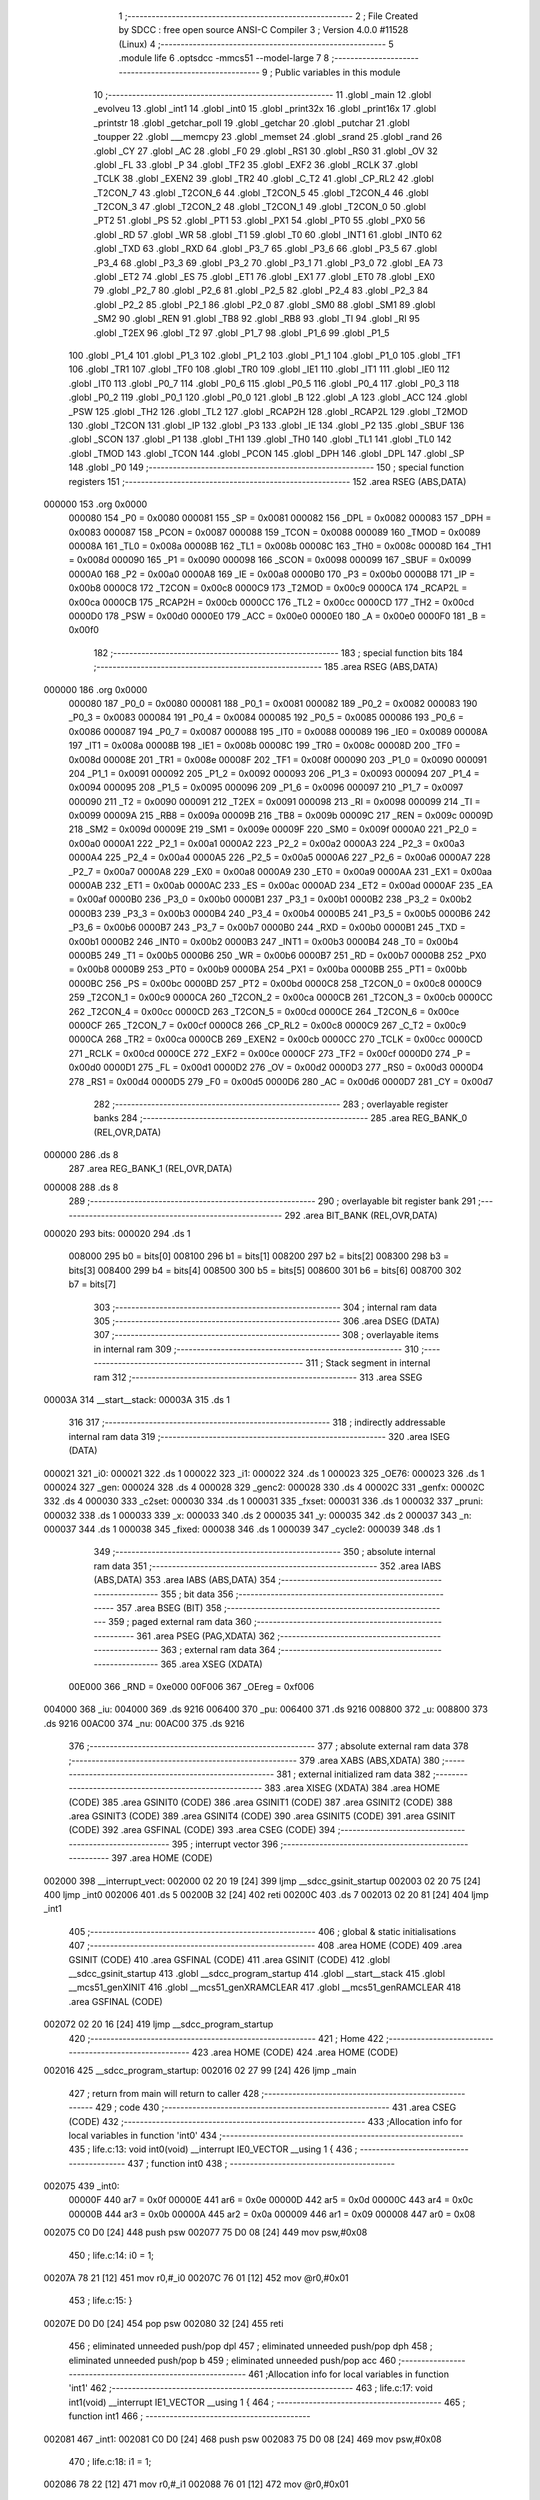                                       1 ;--------------------------------------------------------
                                      2 ; File Created by SDCC : free open source ANSI-C Compiler
                                      3 ; Version 4.0.0 #11528 (Linux)
                                      4 ;--------------------------------------------------------
                                      5 	.module life
                                      6 	.optsdcc -mmcs51 --model-large
                                      7 	
                                      8 ;--------------------------------------------------------
                                      9 ; Public variables in this module
                                     10 ;--------------------------------------------------------
                                     11 	.globl _main
                                     12 	.globl _evolveu
                                     13 	.globl _int1
                                     14 	.globl _int0
                                     15 	.globl _print32x
                                     16 	.globl _print16x
                                     17 	.globl _printstr
                                     18 	.globl _getchar_poll
                                     19 	.globl _getchar
                                     20 	.globl _putchar
                                     21 	.globl _toupper
                                     22 	.globl ___memcpy
                                     23 	.globl _memset
                                     24 	.globl _srand
                                     25 	.globl _rand
                                     26 	.globl _CY
                                     27 	.globl _AC
                                     28 	.globl _F0
                                     29 	.globl _RS1
                                     30 	.globl _RS0
                                     31 	.globl _OV
                                     32 	.globl _FL
                                     33 	.globl _P
                                     34 	.globl _TF2
                                     35 	.globl _EXF2
                                     36 	.globl _RCLK
                                     37 	.globl _TCLK
                                     38 	.globl _EXEN2
                                     39 	.globl _TR2
                                     40 	.globl _C_T2
                                     41 	.globl _CP_RL2
                                     42 	.globl _T2CON_7
                                     43 	.globl _T2CON_6
                                     44 	.globl _T2CON_5
                                     45 	.globl _T2CON_4
                                     46 	.globl _T2CON_3
                                     47 	.globl _T2CON_2
                                     48 	.globl _T2CON_1
                                     49 	.globl _T2CON_0
                                     50 	.globl _PT2
                                     51 	.globl _PS
                                     52 	.globl _PT1
                                     53 	.globl _PX1
                                     54 	.globl _PT0
                                     55 	.globl _PX0
                                     56 	.globl _RD
                                     57 	.globl _WR
                                     58 	.globl _T1
                                     59 	.globl _T0
                                     60 	.globl _INT1
                                     61 	.globl _INT0
                                     62 	.globl _TXD
                                     63 	.globl _RXD
                                     64 	.globl _P3_7
                                     65 	.globl _P3_6
                                     66 	.globl _P3_5
                                     67 	.globl _P3_4
                                     68 	.globl _P3_3
                                     69 	.globl _P3_2
                                     70 	.globl _P3_1
                                     71 	.globl _P3_0
                                     72 	.globl _EA
                                     73 	.globl _ET2
                                     74 	.globl _ES
                                     75 	.globl _ET1
                                     76 	.globl _EX1
                                     77 	.globl _ET0
                                     78 	.globl _EX0
                                     79 	.globl _P2_7
                                     80 	.globl _P2_6
                                     81 	.globl _P2_5
                                     82 	.globl _P2_4
                                     83 	.globl _P2_3
                                     84 	.globl _P2_2
                                     85 	.globl _P2_1
                                     86 	.globl _P2_0
                                     87 	.globl _SM0
                                     88 	.globl _SM1
                                     89 	.globl _SM2
                                     90 	.globl _REN
                                     91 	.globl _TB8
                                     92 	.globl _RB8
                                     93 	.globl _TI
                                     94 	.globl _RI
                                     95 	.globl _T2EX
                                     96 	.globl _T2
                                     97 	.globl _P1_7
                                     98 	.globl _P1_6
                                     99 	.globl _P1_5
                                    100 	.globl _P1_4
                                    101 	.globl _P1_3
                                    102 	.globl _P1_2
                                    103 	.globl _P1_1
                                    104 	.globl _P1_0
                                    105 	.globl _TF1
                                    106 	.globl _TR1
                                    107 	.globl _TF0
                                    108 	.globl _TR0
                                    109 	.globl _IE1
                                    110 	.globl _IT1
                                    111 	.globl _IE0
                                    112 	.globl _IT0
                                    113 	.globl _P0_7
                                    114 	.globl _P0_6
                                    115 	.globl _P0_5
                                    116 	.globl _P0_4
                                    117 	.globl _P0_3
                                    118 	.globl _P0_2
                                    119 	.globl _P0_1
                                    120 	.globl _P0_0
                                    121 	.globl _B
                                    122 	.globl _A
                                    123 	.globl _ACC
                                    124 	.globl _PSW
                                    125 	.globl _TH2
                                    126 	.globl _TL2
                                    127 	.globl _RCAP2H
                                    128 	.globl _RCAP2L
                                    129 	.globl _T2MOD
                                    130 	.globl _T2CON
                                    131 	.globl _IP
                                    132 	.globl _P3
                                    133 	.globl _IE
                                    134 	.globl _P2
                                    135 	.globl _SBUF
                                    136 	.globl _SCON
                                    137 	.globl _P1
                                    138 	.globl _TH1
                                    139 	.globl _TH0
                                    140 	.globl _TL1
                                    141 	.globl _TL0
                                    142 	.globl _TMOD
                                    143 	.globl _TCON
                                    144 	.globl _PCON
                                    145 	.globl _DPH
                                    146 	.globl _DPL
                                    147 	.globl _SP
                                    148 	.globl _P0
                                    149 ;--------------------------------------------------------
                                    150 ; special function registers
                                    151 ;--------------------------------------------------------
                                    152 	.area RSEG    (ABS,DATA)
      000000                        153 	.org 0x0000
                           000080   154 _P0	=	0x0080
                           000081   155 _SP	=	0x0081
                           000082   156 _DPL	=	0x0082
                           000083   157 _DPH	=	0x0083
                           000087   158 _PCON	=	0x0087
                           000088   159 _TCON	=	0x0088
                           000089   160 _TMOD	=	0x0089
                           00008A   161 _TL0	=	0x008a
                           00008B   162 _TL1	=	0x008b
                           00008C   163 _TH0	=	0x008c
                           00008D   164 _TH1	=	0x008d
                           000090   165 _P1	=	0x0090
                           000098   166 _SCON	=	0x0098
                           000099   167 _SBUF	=	0x0099
                           0000A0   168 _P2	=	0x00a0
                           0000A8   169 _IE	=	0x00a8
                           0000B0   170 _P3	=	0x00b0
                           0000B8   171 _IP	=	0x00b8
                           0000C8   172 _T2CON	=	0x00c8
                           0000C9   173 _T2MOD	=	0x00c9
                           0000CA   174 _RCAP2L	=	0x00ca
                           0000CB   175 _RCAP2H	=	0x00cb
                           0000CC   176 _TL2	=	0x00cc
                           0000CD   177 _TH2	=	0x00cd
                           0000D0   178 _PSW	=	0x00d0
                           0000E0   179 _ACC	=	0x00e0
                           0000E0   180 _A	=	0x00e0
                           0000F0   181 _B	=	0x00f0
                                    182 ;--------------------------------------------------------
                                    183 ; special function bits
                                    184 ;--------------------------------------------------------
                                    185 	.area RSEG    (ABS,DATA)
      000000                        186 	.org 0x0000
                           000080   187 _P0_0	=	0x0080
                           000081   188 _P0_1	=	0x0081
                           000082   189 _P0_2	=	0x0082
                           000083   190 _P0_3	=	0x0083
                           000084   191 _P0_4	=	0x0084
                           000085   192 _P0_5	=	0x0085
                           000086   193 _P0_6	=	0x0086
                           000087   194 _P0_7	=	0x0087
                           000088   195 _IT0	=	0x0088
                           000089   196 _IE0	=	0x0089
                           00008A   197 _IT1	=	0x008a
                           00008B   198 _IE1	=	0x008b
                           00008C   199 _TR0	=	0x008c
                           00008D   200 _TF0	=	0x008d
                           00008E   201 _TR1	=	0x008e
                           00008F   202 _TF1	=	0x008f
                           000090   203 _P1_0	=	0x0090
                           000091   204 _P1_1	=	0x0091
                           000092   205 _P1_2	=	0x0092
                           000093   206 _P1_3	=	0x0093
                           000094   207 _P1_4	=	0x0094
                           000095   208 _P1_5	=	0x0095
                           000096   209 _P1_6	=	0x0096
                           000097   210 _P1_7	=	0x0097
                           000090   211 _T2	=	0x0090
                           000091   212 _T2EX	=	0x0091
                           000098   213 _RI	=	0x0098
                           000099   214 _TI	=	0x0099
                           00009A   215 _RB8	=	0x009a
                           00009B   216 _TB8	=	0x009b
                           00009C   217 _REN	=	0x009c
                           00009D   218 _SM2	=	0x009d
                           00009E   219 _SM1	=	0x009e
                           00009F   220 _SM0	=	0x009f
                           0000A0   221 _P2_0	=	0x00a0
                           0000A1   222 _P2_1	=	0x00a1
                           0000A2   223 _P2_2	=	0x00a2
                           0000A3   224 _P2_3	=	0x00a3
                           0000A4   225 _P2_4	=	0x00a4
                           0000A5   226 _P2_5	=	0x00a5
                           0000A6   227 _P2_6	=	0x00a6
                           0000A7   228 _P2_7	=	0x00a7
                           0000A8   229 _EX0	=	0x00a8
                           0000A9   230 _ET0	=	0x00a9
                           0000AA   231 _EX1	=	0x00aa
                           0000AB   232 _ET1	=	0x00ab
                           0000AC   233 _ES	=	0x00ac
                           0000AD   234 _ET2	=	0x00ad
                           0000AF   235 _EA	=	0x00af
                           0000B0   236 _P3_0	=	0x00b0
                           0000B1   237 _P3_1	=	0x00b1
                           0000B2   238 _P3_2	=	0x00b2
                           0000B3   239 _P3_3	=	0x00b3
                           0000B4   240 _P3_4	=	0x00b4
                           0000B5   241 _P3_5	=	0x00b5
                           0000B6   242 _P3_6	=	0x00b6
                           0000B7   243 _P3_7	=	0x00b7
                           0000B0   244 _RXD	=	0x00b0
                           0000B1   245 _TXD	=	0x00b1
                           0000B2   246 _INT0	=	0x00b2
                           0000B3   247 _INT1	=	0x00b3
                           0000B4   248 _T0	=	0x00b4
                           0000B5   249 _T1	=	0x00b5
                           0000B6   250 _WR	=	0x00b6
                           0000B7   251 _RD	=	0x00b7
                           0000B8   252 _PX0	=	0x00b8
                           0000B9   253 _PT0	=	0x00b9
                           0000BA   254 _PX1	=	0x00ba
                           0000BB   255 _PT1	=	0x00bb
                           0000BC   256 _PS	=	0x00bc
                           0000BD   257 _PT2	=	0x00bd
                           0000C8   258 _T2CON_0	=	0x00c8
                           0000C9   259 _T2CON_1	=	0x00c9
                           0000CA   260 _T2CON_2	=	0x00ca
                           0000CB   261 _T2CON_3	=	0x00cb
                           0000CC   262 _T2CON_4	=	0x00cc
                           0000CD   263 _T2CON_5	=	0x00cd
                           0000CE   264 _T2CON_6	=	0x00ce
                           0000CF   265 _T2CON_7	=	0x00cf
                           0000C8   266 _CP_RL2	=	0x00c8
                           0000C9   267 _C_T2	=	0x00c9
                           0000CA   268 _TR2	=	0x00ca
                           0000CB   269 _EXEN2	=	0x00cb
                           0000CC   270 _TCLK	=	0x00cc
                           0000CD   271 _RCLK	=	0x00cd
                           0000CE   272 _EXF2	=	0x00ce
                           0000CF   273 _TF2	=	0x00cf
                           0000D0   274 _P	=	0x00d0
                           0000D1   275 _FL	=	0x00d1
                           0000D2   276 _OV	=	0x00d2
                           0000D3   277 _RS0	=	0x00d3
                           0000D4   278 _RS1	=	0x00d4
                           0000D5   279 _F0	=	0x00d5
                           0000D6   280 _AC	=	0x00d6
                           0000D7   281 _CY	=	0x00d7
                                    282 ;--------------------------------------------------------
                                    283 ; overlayable register banks
                                    284 ;--------------------------------------------------------
                                    285 	.area REG_BANK_0	(REL,OVR,DATA)
      000000                        286 	.ds 8
                                    287 	.area REG_BANK_1	(REL,OVR,DATA)
      000008                        288 	.ds 8
                                    289 ;--------------------------------------------------------
                                    290 ; overlayable bit register bank
                                    291 ;--------------------------------------------------------
                                    292 	.area BIT_BANK	(REL,OVR,DATA)
      000020                        293 bits:
      000020                        294 	.ds 1
                           008000   295 	b0 = bits[0]
                           008100   296 	b1 = bits[1]
                           008200   297 	b2 = bits[2]
                           008300   298 	b3 = bits[3]
                           008400   299 	b4 = bits[4]
                           008500   300 	b5 = bits[5]
                           008600   301 	b6 = bits[6]
                           008700   302 	b7 = bits[7]
                                    303 ;--------------------------------------------------------
                                    304 ; internal ram data
                                    305 ;--------------------------------------------------------
                                    306 	.area DSEG    (DATA)
                                    307 ;--------------------------------------------------------
                                    308 ; overlayable items in internal ram 
                                    309 ;--------------------------------------------------------
                                    310 ;--------------------------------------------------------
                                    311 ; Stack segment in internal ram 
                                    312 ;--------------------------------------------------------
                                    313 	.area	SSEG
      00003A                        314 __start__stack:
      00003A                        315 	.ds	1
                                    316 
                                    317 ;--------------------------------------------------------
                                    318 ; indirectly addressable internal ram data
                                    319 ;--------------------------------------------------------
                                    320 	.area ISEG    (DATA)
      000021                        321 _i0:
      000021                        322 	.ds 1
      000022                        323 _i1:
      000022                        324 	.ds 1
      000023                        325 _OE76:
      000023                        326 	.ds 1
      000024                        327 _gen:
      000024                        328 	.ds 4
      000028                        329 _genc2:
      000028                        330 	.ds 4
      00002C                        331 _genfx:
      00002C                        332 	.ds 4
      000030                        333 _c2set:
      000030                        334 	.ds 1
      000031                        335 _fxset:
      000031                        336 	.ds 1
      000032                        337 _pruni:
      000032                        338 	.ds 1
      000033                        339 _x:
      000033                        340 	.ds 2
      000035                        341 _y:
      000035                        342 	.ds 2
      000037                        343 _n:
      000037                        344 	.ds 1
      000038                        345 _fixed:
      000038                        346 	.ds 1
      000039                        347 _cycle2:
      000039                        348 	.ds 1
                                    349 ;--------------------------------------------------------
                                    350 ; absolute internal ram data
                                    351 ;--------------------------------------------------------
                                    352 	.area IABS    (ABS,DATA)
                                    353 	.area IABS    (ABS,DATA)
                                    354 ;--------------------------------------------------------
                                    355 ; bit data
                                    356 ;--------------------------------------------------------
                                    357 	.area BSEG    (BIT)
                                    358 ;--------------------------------------------------------
                                    359 ; paged external ram data
                                    360 ;--------------------------------------------------------
                                    361 	.area PSEG    (PAG,XDATA)
                                    362 ;--------------------------------------------------------
                                    363 ; external ram data
                                    364 ;--------------------------------------------------------
                                    365 	.area XSEG    (XDATA)
                           00E000   366 _RND	=	0xe000
                           00F006   367 _OEreg	=	0xf006
      004000                        368 _iu:
      004000                        369 	.ds 9216
      006400                        370 _pu:
      006400                        371 	.ds 9216
      008800                        372 _u:
      008800                        373 	.ds 9216
      00AC00                        374 _nu:
      00AC00                        375 	.ds 9216
                                    376 ;--------------------------------------------------------
                                    377 ; absolute external ram data
                                    378 ;--------------------------------------------------------
                                    379 	.area XABS    (ABS,XDATA)
                                    380 ;--------------------------------------------------------
                                    381 ; external initialized ram data
                                    382 ;--------------------------------------------------------
                                    383 	.area XISEG   (XDATA)
                                    384 	.area HOME    (CODE)
                                    385 	.area GSINIT0 (CODE)
                                    386 	.area GSINIT1 (CODE)
                                    387 	.area GSINIT2 (CODE)
                                    388 	.area GSINIT3 (CODE)
                                    389 	.area GSINIT4 (CODE)
                                    390 	.area GSINIT5 (CODE)
                                    391 	.area GSINIT  (CODE)
                                    392 	.area GSFINAL (CODE)
                                    393 	.area CSEG    (CODE)
                                    394 ;--------------------------------------------------------
                                    395 ; interrupt vector 
                                    396 ;--------------------------------------------------------
                                    397 	.area HOME    (CODE)
      002000                        398 __interrupt_vect:
      002000 02 20 19         [24]  399 	ljmp	__sdcc_gsinit_startup
      002003 02 20 75         [24]  400 	ljmp	_int0
      002006                        401 	.ds	5
      00200B 32               [24]  402 	reti
      00200C                        403 	.ds	7
      002013 02 20 81         [24]  404 	ljmp	_int1
                                    405 ;--------------------------------------------------------
                                    406 ; global & static initialisations
                                    407 ;--------------------------------------------------------
                                    408 	.area HOME    (CODE)
                                    409 	.area GSINIT  (CODE)
                                    410 	.area GSFINAL (CODE)
                                    411 	.area GSINIT  (CODE)
                                    412 	.globl __sdcc_gsinit_startup
                                    413 	.globl __sdcc_program_startup
                                    414 	.globl __start__stack
                                    415 	.globl __mcs51_genXINIT
                                    416 	.globl __mcs51_genXRAMCLEAR
                                    417 	.globl __mcs51_genRAMCLEAR
                                    418 	.area GSFINAL (CODE)
      002072 02 20 16         [24]  419 	ljmp	__sdcc_program_startup
                                    420 ;--------------------------------------------------------
                                    421 ; Home
                                    422 ;--------------------------------------------------------
                                    423 	.area HOME    (CODE)
                                    424 	.area HOME    (CODE)
      002016                        425 __sdcc_program_startup:
      002016 02 27 99         [24]  426 	ljmp	_main
                                    427 ;	return from main will return to caller
                                    428 ;--------------------------------------------------------
                                    429 ; code
                                    430 ;--------------------------------------------------------
                                    431 	.area CSEG    (CODE)
                                    432 ;------------------------------------------------------------
                                    433 ;Allocation info for local variables in function 'int0'
                                    434 ;------------------------------------------------------------
                                    435 ;	life.c:13: void int0(void) __interrupt IE0_VECTOR __using 1 {
                                    436 ;	-----------------------------------------
                                    437 ;	 function int0
                                    438 ;	-----------------------------------------
      002075                        439 _int0:
                           00000F   440 	ar7 = 0x0f
                           00000E   441 	ar6 = 0x0e
                           00000D   442 	ar5 = 0x0d
                           00000C   443 	ar4 = 0x0c
                           00000B   444 	ar3 = 0x0b
                           00000A   445 	ar2 = 0x0a
                           000009   446 	ar1 = 0x09
                           000008   447 	ar0 = 0x08
      002075 C0 D0            [24]  448 	push	psw
      002077 75 D0 08         [24]  449 	mov	psw,#0x08
                                    450 ;	life.c:14: i0 = 1;
      00207A 78 21            [12]  451 	mov	r0,#_i0
      00207C 76 01            [12]  452 	mov	@r0,#0x01
                                    453 ;	life.c:15: }
      00207E D0 D0            [24]  454 	pop	psw
      002080 32               [24]  455 	reti
                                    456 ;	eliminated unneeded push/pop dpl
                                    457 ;	eliminated unneeded push/pop dph
                                    458 ;	eliminated unneeded push/pop b
                                    459 ;	eliminated unneeded push/pop acc
                                    460 ;------------------------------------------------------------
                                    461 ;Allocation info for local variables in function 'int1'
                                    462 ;------------------------------------------------------------
                                    463 ;	life.c:17: void int1(void) __interrupt IE1_VECTOR __using 1 {
                                    464 ;	-----------------------------------------
                                    465 ;	 function int1
                                    466 ;	-----------------------------------------
      002081                        467 _int1:
      002081 C0 D0            [24]  468 	push	psw
      002083 75 D0 08         [24]  469 	mov	psw,#0x08
                                    470 ;	life.c:18: i1 = 1;
      002086 78 22            [12]  471 	mov	r0,#_i1
      002088 76 01            [12]  472 	mov	@r0,#0x01
                                    473 ;	life.c:19: }
      00208A D0 D0            [24]  474 	pop	psw
      00208C 32               [24]  475 	reti
                                    476 ;	eliminated unneeded push/pop dpl
                                    477 ;	eliminated unneeded push/pop dph
                                    478 ;	eliminated unneeded push/pop b
                                    479 ;	eliminated unneeded push/pop acc
                                    480 ;------------------------------------------------------------
                                    481 ;Allocation info for local variables in function 'initu'
                                    482 ;------------------------------------------------------------
                                    483 ;	life.c:92: static void initu(void) {
                                    484 ;	-----------------------------------------
                                    485 ;	 function initu
                                    486 ;	-----------------------------------------
      00208D                        487 _initu:
                           000007   488 	ar7 = 0x07
                           000006   489 	ar6 = 0x06
                           000005   490 	ar5 = 0x05
                           000004   491 	ar4 = 0x04
                           000003   492 	ar3 = 0x03
                           000002   493 	ar2 = 0x02
                           000001   494 	ar1 = 0x01
                           000000   495 	ar0 = 0x00
                                    496 ;	life.c:93: memcpy(u, iu, sizeof (iu));
      00208D E4               [12]  497 	clr	a
      00208E C0 E0            [24]  498 	push	acc
      002090 74 24            [12]  499 	mov	a,#0x24
      002092 C0 E0            [24]  500 	push	acc
      002094 74 00            [12]  501 	mov	a,#_iu
      002096 C0 E0            [24]  502 	push	acc
      002098 74 40            [12]  503 	mov	a,#(_iu >> 8)
      00209A C0 E0            [24]  504 	push	acc
      00209C E4               [12]  505 	clr	a
      00209D C0 E0            [24]  506 	push	acc
      00209F 90 88 00         [24]  507 	mov	dptr,#_u
      0020A2 75 F0 00         [24]  508 	mov	b,#0x00
      0020A5 12 2E FA         [24]  509 	lcall	___memcpy
      0020A8 E5 81            [12]  510 	mov	a,sp
      0020AA 24 FB            [12]  511 	add	a,#0xfb
      0020AC F5 81            [12]  512 	mov	sp,a
                                    513 ;	life.c:94: memset(pu, 0, sizeof (pu));
      0020AE E4               [12]  514 	clr	a
      0020AF C0 E0            [24]  515 	push	acc
      0020B1 74 24            [12]  516 	mov	a,#0x24
      0020B3 C0 E0            [24]  517 	push	acc
      0020B5 E4               [12]  518 	clr	a
      0020B6 C0 E0            [24]  519 	push	acc
      0020B8 90 64 00         [24]  520 	mov	dptr,#_pu
      0020BB 75 F0 00         [24]  521 	mov	b,#0x00
      0020BE 12 2F 8D         [24]  522 	lcall	_memset
      0020C1 15 81            [12]  523 	dec	sp
      0020C3 15 81            [12]  524 	dec	sp
      0020C5 15 81            [12]  525 	dec	sp
                                    526 ;	life.c:43: gen = 0ul;
      0020C7 78 24            [12]  527 	mov	r0,#_gen
      0020C9 E4               [12]  528 	clr	a
      0020CA F6               [12]  529 	mov	@r0,a
      0020CB 08               [12]  530 	inc	r0
      0020CC F6               [12]  531 	mov	@r0,a
      0020CD 08               [12]  532 	inc	r0
      0020CE F6               [12]  533 	mov	@r0,a
      0020CF 08               [12]  534 	inc	r0
      0020D0 F6               [12]  535 	mov	@r0,a
                                    536 ;	life.c:44: genc2 = 0ul;
      0020D1 78 28            [12]  537 	mov	r0,#_genc2
      0020D3 F6               [12]  538 	mov	@r0,a
      0020D4 08               [12]  539 	inc	r0
      0020D5 F6               [12]  540 	mov	@r0,a
      0020D6 08               [12]  541 	inc	r0
      0020D7 F6               [12]  542 	mov	@r0,a
      0020D8 08               [12]  543 	inc	r0
      0020D9 F6               [12]  544 	mov	@r0,a
                                    545 ;	life.c:45: genfx = 0ul;
      0020DA 78 2C            [12]  546 	mov	r0,#_genfx
      0020DC F6               [12]  547 	mov	@r0,a
      0020DD 08               [12]  548 	inc	r0
      0020DE F6               [12]  549 	mov	@r0,a
      0020DF 08               [12]  550 	inc	r0
      0020E0 F6               [12]  551 	mov	@r0,a
      0020E1 08               [12]  552 	inc	r0
      0020E2 F6               [12]  553 	mov	@r0,a
                                    554 ;	life.c:46: c2set = 0;
      0020E3 78 30            [12]  555 	mov	r0,#_c2set
      0020E5 76 00            [12]  556 	mov	@r0,#0x00
                                    557 ;	life.c:47: fxset = 0;
      0020E7 78 31            [12]  558 	mov	r0,#_fxset
      0020E9 76 00            [12]  559 	mov	@r0,#0x00
                                    560 ;	life.c:97: return;
                                    561 ;	life.c:98: }
      0020EB 22               [24]  562 	ret
                                    563 ;------------------------------------------------------------
                                    564 ;Allocation info for local variables in function 'showu'
                                    565 ;------------------------------------------------------------
                                    566 ;universe                  Allocated to stack - _bp -5
                                    567 ;prflags                   Allocated to registers r7 
                                    568 ;------------------------------------------------------------
                                    569 ;	life.c:105: static void showu(char prflags, char *universe) {
                                    570 ;	-----------------------------------------
                                    571 ;	 function showu
                                    572 ;	-----------------------------------------
      0020EC                        573 _showu:
      0020EC C0 10            [24]  574 	push	_bp
      0020EE 85 81 10         [24]  575 	mov	_bp,sp
                                    576 ;	life.c:106: if (prflags & PRCLR) printstr("\033[2J");
      0020F1 E5 82            [12]  577 	mov	a,dpl
      0020F3 FF               [12]  578 	mov	r7,a
      0020F4 30 E0 0D         [24]  579 	jnb	acc.0,00102$
      0020F7 90 31 46         [24]  580 	mov	dptr,#___str_0
      0020FA 75 F0 80         [24]  581 	mov	b,#0x80
      0020FD C0 07            [24]  582 	push	ar7
      0020FF 12 2B 77         [24]  583 	lcall	_printstr
      002102 D0 07            [24]  584 	pop	ar7
      002104                        585 00102$:
                                    586 ;	life.c:107: if (prflags & PRHDR) {
      002104 EF               [12]  587 	mov	a,r7
      002105 30 E1 6B         [24]  588 	jnb	acc.1,00108$
                                    589 ;	life.c:108: printstr("GEN ");
      002108 90 31 4B         [24]  590 	mov	dptr,#___str_1
      00210B 75 F0 80         [24]  591 	mov	b,#0x80
      00210E C0 07            [24]  592 	push	ar7
      002110 12 2B 77         [24]  593 	lcall	_printstr
                                    594 ;	life.c:109: print32x(gen);
      002113 78 24            [12]  595 	mov	r0,#_gen
      002115 86 82            [24]  596 	mov	dpl,@r0
      002117 08               [12]  597 	inc	r0
      002118 86 83            [24]  598 	mov	dph,@r0
      00211A 08               [12]  599 	inc	r0
      00211B 86 F0            [24]  600 	mov	b,@r0
      00211D 08               [12]  601 	inc	r0
      00211E E6               [12]  602 	mov	a,@r0
      00211F 12 2D 27         [24]  603 	lcall	_print32x
      002122 D0 07            [24]  604 	pop	ar7
                                    605 ;	life.c:110: if (c2set) {
      002124 78 30            [12]  606 	mov	r0,#_c2set
      002126 E6               [12]  607 	mov	a,@r0
      002127 60 1C            [24]  608 	jz	00104$
                                    609 ;	life.c:111: printstr(" CYCLE2 ");
      002129 90 31 50         [24]  610 	mov	dptr,#___str_2
      00212C 75 F0 80         [24]  611 	mov	b,#0x80
      00212F C0 07            [24]  612 	push	ar7
      002131 12 2B 77         [24]  613 	lcall	_printstr
                                    614 ;	life.c:112: print32x(genc2);
      002134 78 28            [12]  615 	mov	r0,#_genc2
      002136 86 82            [24]  616 	mov	dpl,@r0
      002138 08               [12]  617 	inc	r0
      002139 86 83            [24]  618 	mov	dph,@r0
      00213B 08               [12]  619 	inc	r0
      00213C 86 F0            [24]  620 	mov	b,@r0
      00213E 08               [12]  621 	inc	r0
      00213F E6               [12]  622 	mov	a,@r0
      002140 12 2D 27         [24]  623 	lcall	_print32x
      002143 D0 07            [24]  624 	pop	ar7
      002145                        625 00104$:
                                    626 ;	life.c:114: if (fxset) {
      002145 78 31            [12]  627 	mov	r0,#_fxset
      002147 E6               [12]  628 	mov	a,@r0
      002148 60 1C            [24]  629 	jz	00106$
                                    630 ;	life.c:115: printstr(" FIXED ");
      00214A 90 31 59         [24]  631 	mov	dptr,#___str_3
      00214D 75 F0 80         [24]  632 	mov	b,#0x80
      002150 C0 07            [24]  633 	push	ar7
      002152 12 2B 77         [24]  634 	lcall	_printstr
                                    635 ;	life.c:116: print32x(genfx);
      002155 78 2C            [12]  636 	mov	r0,#_genfx
      002157 86 82            [24]  637 	mov	dpl,@r0
      002159 08               [12]  638 	inc	r0
      00215A 86 83            [24]  639 	mov	dph,@r0
      00215C 08               [12]  640 	inc	r0
      00215D 86 F0            [24]  641 	mov	b,@r0
      00215F 08               [12]  642 	inc	r0
      002160 E6               [12]  643 	mov	a,@r0
      002161 12 2D 27         [24]  644 	lcall	_print32x
      002164 D0 07            [24]  645 	pop	ar7
      002166                        646 00106$:
                                    647 ;	life.c:118: printstr("\r\n");
      002166 90 31 61         [24]  648 	mov	dptr,#___str_4
      002169 75 F0 80         [24]  649 	mov	b,#0x80
      00216C C0 07            [24]  650 	push	ar7
      00216E 12 2B 77         [24]  651 	lcall	_printstr
      002171 D0 07            [24]  652 	pop	ar7
      002173                        653 00108$:
                                    654 ;	life.c:120: if (prflags & PRUNI) {
      002173 EF               [12]  655 	mov	a,r7
      002174 20 E2 03         [24]  656 	jb	acc.2,00166$
      002177 02 22 18         [24]  657 	ljmp	00115$
      00217A                        658 00166$:
                                    659 ;	life.c:121: printstr("\033[?25l");
      00217A 90 31 64         [24]  660 	mov	dptr,#___str_5
      00217D 75 F0 80         [24]  661 	mov	b,#0x80
      002180 12 2B 77         [24]  662 	lcall	_printstr
                                    663 ;	life.c:122: for (x = 0; x < W; x++) {
      002183 78 33            [12]  664 	mov	r0,#_x
      002185 E4               [12]  665 	clr	a
      002186 F6               [12]  666 	mov	@r0,a
      002187 08               [12]  667 	inc	r0
      002188 F6               [12]  668 	mov	@r0,a
      002189                        669 00118$:
                                    670 ;	life.c:123: for (y = 0; y < H; y++)
      002189 78 35            [12]  671 	mov	r0,#_y
      00218B E4               [12]  672 	clr	a
      00218C F6               [12]  673 	mov	@r0,a
      00218D 08               [12]  674 	inc	r0
      00218E F6               [12]  675 	mov	@r0,a
      00218F                        676 00116$:
                                    677 ;	life.c:124: if (universe[A2D(W, y, x)]) putchar((int)'1');
      00218F 78 35            [12]  678 	mov	r0,#_y
      002191 E6               [12]  679 	mov	a,@r0
      002192 C0 E0            [24]  680 	push	acc
      002194 08               [12]  681 	inc	r0
      002195 E6               [12]  682 	mov	a,@r0
      002196 C0 E0            [24]  683 	push	acc
      002198 90 00 30         [24]  684 	mov	dptr,#0x0030
      00219B 12 2E 5C         [24]  685 	lcall	__mulint
      00219E AE 82            [24]  686 	mov	r6,dpl
      0021A0 AF 83            [24]  687 	mov	r7,dph
      0021A2 15 81            [12]  688 	dec	sp
      0021A4 15 81            [12]  689 	dec	sp
      0021A6 78 33            [12]  690 	mov	r0,#_x
      0021A8 E6               [12]  691 	mov	a,@r0
      0021A9 2E               [12]  692 	add	a,r6
      0021AA FE               [12]  693 	mov	r6,a
      0021AB 08               [12]  694 	inc	r0
      0021AC E6               [12]  695 	mov	a,@r0
      0021AD 3F               [12]  696 	addc	a,r7
      0021AE FF               [12]  697 	mov	r7,a
      0021AF E5 10            [12]  698 	mov	a,_bp
      0021B1 24 FB            [12]  699 	add	a,#0xfb
      0021B3 F8               [12]  700 	mov	r0,a
      0021B4 EE               [12]  701 	mov	a,r6
      0021B5 26               [12]  702 	add	a,@r0
      0021B6 FE               [12]  703 	mov	r6,a
      0021B7 EF               [12]  704 	mov	a,r7
      0021B8 08               [12]  705 	inc	r0
      0021B9 36               [12]  706 	addc	a,@r0
      0021BA FF               [12]  707 	mov	r7,a
      0021BB 08               [12]  708 	inc	r0
      0021BC 86 05            [24]  709 	mov	ar5,@r0
      0021BE 8E 82            [24]  710 	mov	dpl,r6
      0021C0 8F 83            [24]  711 	mov	dph,r7
      0021C2 8D F0            [24]  712 	mov	b,r5
      0021C4 12 30 1E         [24]  713 	lcall	__gptrget
      0021C7 60 08            [24]  714 	jz	00110$
      0021C9 90 00 31         [24]  715 	mov	dptr,#0x0031
      0021CC 12 2B 46         [24]  716 	lcall	_putchar
      0021CF 80 06            [24]  717 	sjmp	00117$
      0021D1                        718 00110$:
                                    719 ;	life.c:125: else putchar((int)'0');
      0021D1 90 00 30         [24]  720 	mov	dptr,#0x0030
      0021D4 12 2B 46         [24]  721 	lcall	_putchar
      0021D7                        722 00117$:
                                    723 ;	life.c:123: for (y = 0; y < H; y++)
      0021D7 78 35            [12]  724 	mov	r0,#_y
      0021D9 06               [12]  725 	inc	@r0
      0021DA B6 00 02         [24]  726 	cjne	@r0,#0x00,00168$
      0021DD 08               [12]  727 	inc	r0
      0021DE 06               [12]  728 	inc	@r0
      0021DF                        729 00168$:
      0021DF 78 35            [12]  730 	mov	r0,#_y
      0021E1 C3               [12]  731 	clr	c
      0021E2 E6               [12]  732 	mov	a,@r0
      0021E3 94 C0            [12]  733 	subb	a,#0xc0
      0021E5 08               [12]  734 	inc	r0
      0021E6 E6               [12]  735 	mov	a,@r0
      0021E7 64 80            [12]  736 	xrl	a,#0x80
      0021E9 94 80            [12]  737 	subb	a,#0x80
      0021EB 40 A2            [24]  738 	jc	00116$
                                    739 ;	life.c:126: printstr("\r\n");
      0021ED 90 31 61         [24]  740 	mov	dptr,#___str_4
      0021F0 75 F0 80         [24]  741 	mov	b,#0x80
      0021F3 12 2B 77         [24]  742 	lcall	_printstr
                                    743 ;	life.c:122: for (x = 0; x < W; x++) {
      0021F6 78 33            [12]  744 	mov	r0,#_x
      0021F8 06               [12]  745 	inc	@r0
      0021F9 B6 00 02         [24]  746 	cjne	@r0,#0x00,00170$
      0021FC 08               [12]  747 	inc	r0
      0021FD 06               [12]  748 	inc	@r0
      0021FE                        749 00170$:
      0021FE 78 33            [12]  750 	mov	r0,#_x
      002200 C3               [12]  751 	clr	c
      002201 E6               [12]  752 	mov	a,@r0
      002202 94 30            [12]  753 	subb	a,#0x30
      002204 08               [12]  754 	inc	r0
      002205 E6               [12]  755 	mov	a,@r0
      002206 64 80            [12]  756 	xrl	a,#0x80
      002208 94 80            [12]  757 	subb	a,#0x80
      00220A 50 03            [24]  758 	jnc	00171$
      00220C 02 21 89         [24]  759 	ljmp	00118$
      00220F                        760 00171$:
                                    761 ;	life.c:128: printstr("\033[?25h");
      00220F 90 31 6B         [24]  762 	mov	dptr,#___str_6
      002212 75 F0 80         [24]  763 	mov	b,#0x80
      002215 12 2B 77         [24]  764 	lcall	_printstr
      002218                        765 00115$:
                                    766 ;	life.c:131: return;
                                    767 ;	life.c:132: }
      002218 D0 10            [24]  768 	pop	_bp
      00221A 22               [24]  769 	ret
                                    770 ;------------------------------------------------------------
                                    771 ;Allocation info for local variables in function 'loadiu'
                                    772 ;------------------------------------------------------------
                                    773 ;nbits                     Allocated to registers r6 r7 
                                    774 ;c                         Allocated to registers r4 r5 
                                    775 ;sloc0                     Allocated to stack - _bp +5
                                    776 ;------------------------------------------------------------
                                    777 ;	life.c:134: static void loadiu(void) {
                                    778 ;	-----------------------------------------
                                    779 ;	 function loadiu
                                    780 ;	-----------------------------------------
      00221B                        781 _loadiu:
                                    782 ;	life.c:137: memset(iu, 0, sizeof (iu));
      00221B E4               [12]  783 	clr	a
      00221C C0 E0            [24]  784 	push	acc
      00221E 74 24            [12]  785 	mov	a,#0x24
      002220 C0 E0            [24]  786 	push	acc
      002222 E4               [12]  787 	clr	a
      002223 C0 E0            [24]  788 	push	acc
      002225 90 40 00         [24]  789 	mov	dptr,#_iu
      002228 75 F0 00         [24]  790 	mov	b,#0x00
      00222B 12 2F 8D         [24]  791 	lcall	_memset
      00222E 15 81            [12]  792 	dec	sp
      002230 15 81            [12]  793 	dec	sp
      002232 15 81            [12]  794 	dec	sp
                                    795 ;	life.c:139: printstr("LOAD 0 1 ~ # <");
      002234 90 31 72         [24]  796 	mov	dptr,#___str_7
      002237 75 F0 80         [24]  797 	mov	b,#0x80
      00223A 12 2B 77         [24]  798 	lcall	_printstr
                                    799 ;	life.c:141: for (nbits = 0, y = 0; y < (H * W); y += W) {
      00223D 7E 00            [12]  800 	mov	r6,#0x00
      00223F 7F 00            [12]  801 	mov	r7,#0x00
      002241 78 35            [12]  802 	mov	r0,#_y
      002243 E4               [12]  803 	clr	a
      002244 F6               [12]  804 	mov	@r0,a
      002245 08               [12]  805 	inc	r0
      002246 F6               [12]  806 	mov	@r0,a
      002247                        807 00129$:
      002247 78 35            [12]  808 	mov	r0,#_y
      002249 C3               [12]  809 	clr	c
      00224A 08               [12]  810 	inc	r0
      00224B E6               [12]  811 	mov	a,@r0
      00224C 64 80            [12]  812 	xrl	a,#0x80
      00224E 94 A4            [12]  813 	subb	a,#0xa4
      002250 40 03            [24]  814 	jc	00173$
      002252 02 22 EB         [24]  815 	ljmp	00119$
      002255                        816 00173$:
                                    817 ;	life.c:142: for (x = 0; x < W; x++) {
      002255 78 33            [12]  818 	mov	r0,#_x
      002257 E4               [12]  819 	clr	a
      002258 F6               [12]  820 	mov	@r0,a
      002259 08               [12]  821 	inc	r0
      00225A F6               [12]  822 	mov	@r0,a
                                    823 ;	life.c:143: while (1) {
      00225B                        824 00113$:
                                    825 ;	life.c:144: c = getchar();
      00225B C0 07            [24]  826 	push	ar7
      00225D C0 06            [24]  827 	push	ar6
      00225F 12 2B 50         [24]  828 	lcall	_getchar
      002262 AB 82            [24]  829 	mov	r3,dpl
      002264 AA 83            [24]  830 	mov	r2,dph
      002266 D0 06            [24]  831 	pop	ar6
      002268 D0 07            [24]  832 	pop	ar7
                                    833 ;	life.c:145: if (c == (int)'0') {
      00226A BB 30 22         [24]  834 	cjne	r3,#0x30,00110$
      00226D BA 00 1F         [24]  835 	cjne	r2,#0x00,00110$
                                    836 ;	life.c:146: iu[y + x] = 0;
      002270 78 35            [12]  837 	mov	r0,#_y
      002272 79 33            [12]  838 	mov	r1,#_x
      002274 E7               [12]  839 	mov	a,@r1
      002275 26               [12]  840 	add	a,@r0
      002276 FC               [12]  841 	mov	r4,a
      002277 09               [12]  842 	inc	r1
      002278 E7               [12]  843 	mov	a,@r1
      002279 08               [12]  844 	inc	r0
      00227A 36               [12]  845 	addc	a,@r0
      00227B FD               [12]  846 	mov	r5,a
      00227C EC               [12]  847 	mov	a,r4
      00227D 24 00            [12]  848 	add	a,#_iu
      00227F F5 82            [12]  849 	mov	dpl,a
      002281 ED               [12]  850 	mov	a,r5
      002282 34 40            [12]  851 	addc	a,#(_iu >> 8)
      002284 F5 83            [12]  852 	mov	dph,a
      002286 E4               [12]  853 	clr	a
      002287 F0               [24]  854 	movx	@dptr,a
                                    855 ;	life.c:147: nbits++;
      002288 0E               [12]  856 	inc	r6
                                    857 ;	life.c:148: break;
      002289 BE 00 39         [24]  858 	cjne	r6,#0x00,00116$
      00228C 0F               [12]  859 	inc	r7
      00228D 80 36            [24]  860 	sjmp	00116$
      00228F                        861 00110$:
                                    862 ;	life.c:149: } else if (c == (int)'1') {
      00228F BB 31 23         [24]  863 	cjne	r3,#0x31,00107$
      002292 BA 00 20         [24]  864 	cjne	r2,#0x00,00107$
                                    865 ;	life.c:150: iu[y + x] = 1;
      002295 78 35            [12]  866 	mov	r0,#_y
      002297 79 33            [12]  867 	mov	r1,#_x
      002299 E7               [12]  868 	mov	a,@r1
      00229A 26               [12]  869 	add	a,@r0
      00229B FC               [12]  870 	mov	r4,a
      00229C 09               [12]  871 	inc	r1
      00229D E7               [12]  872 	mov	a,@r1
      00229E 08               [12]  873 	inc	r0
      00229F 36               [12]  874 	addc	a,@r0
      0022A0 FD               [12]  875 	mov	r5,a
      0022A1 EC               [12]  876 	mov	a,r4
      0022A2 24 00            [12]  877 	add	a,#_iu
      0022A4 F5 82            [12]  878 	mov	dpl,a
      0022A6 ED               [12]  879 	mov	a,r5
      0022A7 34 40            [12]  880 	addc	a,#(_iu >> 8)
      0022A9 F5 83            [12]  881 	mov	dph,a
      0022AB 74 01            [12]  882 	mov	a,#0x01
      0022AD F0               [24]  883 	movx	@dptr,a
                                    884 ;	life.c:151: nbits++;
      0022AE 0E               [12]  885 	inc	r6
                                    886 ;	life.c:152: break;
      0022AF BE 00 13         [24]  887 	cjne	r6,#0x00,00116$
      0022B2 0F               [12]  888 	inc	r7
      0022B3 80 10            [24]  889 	sjmp	00116$
      0022B5                        890 00107$:
                                    891 ;	life.c:153: } else if (c == (int)'~') goto br_inner;
      0022B5 BB 7E 05         [24]  892 	cjne	r3,#0x7e,00180$
      0022B8 BA 00 02         [24]  893 	cjne	r2,#0x00,00180$
      0022BB 80 21            [24]  894 	sjmp	00130$
      0022BD                        895 00180$:
                                    896 ;	life.c:154: else if (c == (int)'#') goto out;
                                    897 ;	life.c:158: break;
      0022BD BB 23 9B         [24]  898 	cjne	r3,#0x23,00113$
      0022C0 BA 00 98         [24]  899 	cjne	r2,#0x00,00113$
      0022C3 80 26            [24]  900 	sjmp	00119$
      0022C5                        901 00116$:
                                    902 ;	life.c:142: for (x = 0; x < W; x++) {
      0022C5 78 33            [12]  903 	mov	r0,#_x
      0022C7 06               [12]  904 	inc	@r0
      0022C8 B6 00 02         [24]  905 	cjne	@r0,#0x00,00182$
      0022CB 08               [12]  906 	inc	r0
      0022CC 06               [12]  907 	inc	@r0
      0022CD                        908 00182$:
      0022CD 78 33            [12]  909 	mov	r0,#_x
      0022CF C3               [12]  910 	clr	c
      0022D0 E6               [12]  911 	mov	a,@r0
      0022D1 94 30            [12]  912 	subb	a,#0x30
      0022D3 08               [12]  913 	inc	r0
      0022D4 E6               [12]  914 	mov	a,@r0
      0022D5 64 80            [12]  915 	xrl	a,#0x80
      0022D7 94 80            [12]  916 	subb	a,#0x80
      0022D9 50 03            [24]  917 	jnc	00183$
      0022DB 02 22 5B         [24]  918 	ljmp	00113$
      0022DE                        919 00183$:
      0022DE                        920 00130$:
                                    921 ;	life.c:141: for (nbits = 0, y = 0; y < (H * W); y += W) {
      0022DE 78 35            [12]  922 	mov	r0,#_y
      0022E0 74 30            [12]  923 	mov	a,#0x30
      0022E2 26               [12]  924 	add	a,@r0
      0022E3 F6               [12]  925 	mov	@r0,a
      0022E4 E4               [12]  926 	clr	a
      0022E5 08               [12]  927 	inc	r0
      0022E6 36               [12]  928 	addc	a,@r0
      0022E7 F6               [12]  929 	mov	@r0,a
      0022E8 02 22 47         [24]  930 	ljmp	00129$
                                    931 ;	life.c:162: out:
      0022EB                        932 00119$:
                                    933 ;	life.c:163: if (c != (int)'#')
      0022EB BB 23 05         [24]  934 	cjne	r3,#0x23,00184$
      0022EE BA 00 02         [24]  935 	cjne	r2,#0x00,00184$
      0022F1 80 15            [24]  936 	sjmp	00126$
      0022F3                        937 00184$:
                                    938 ;	life.c:164: while (1) {
      0022F3                        939 00123$:
                                    940 ;	life.c:165: c = getchar();
      0022F3 C0 07            [24]  941 	push	ar7
      0022F5 C0 06            [24]  942 	push	ar6
      0022F7 12 2B 50         [24]  943 	lcall	_getchar
      0022FA AC 82            [24]  944 	mov	r4,dpl
      0022FC AD 83            [24]  945 	mov	r5,dph
      0022FE D0 06            [24]  946 	pop	ar6
      002300 D0 07            [24]  947 	pop	ar7
                                    948 ;	life.c:166: if (c == (int)'#') break;
      002302 BC 23 EE         [24]  949 	cjne	r4,#0x23,00123$
      002305 BD 00 EB         [24]  950 	cjne	r5,#0x00,00123$
      002308                        951 00126$:
                                    952 ;	life.c:168: print16x(nbits);
      002308 8E 82            [24]  953 	mov	dpl,r6
      00230A 8F 83            [24]  954 	mov	dph,r7
      00230C 12 2C A1         [24]  955 	lcall	_print16x
                                    956 ;	life.c:169: printstr(">\r\n");
      00230F 90 31 81         [24]  957 	mov	dptr,#___str_8
      002312 75 F0 80         [24]  958 	mov	b,#0x80
                                    959 ;	life.c:171: return;
                                    960 ;	life.c:172: }
      002315 02 2B 77         [24]  961 	ljmp	_printstr
                                    962 ;------------------------------------------------------------
                                    963 ;Allocation info for local variables in function 'loadriu'
                                    964 ;------------------------------------------------------------
                                    965 ;	life.c:174: static void loadriu(void) {
                                    966 ;	-----------------------------------------
                                    967 ;	 function loadriu
                                    968 ;	-----------------------------------------
      002318                        969 _loadriu:
                                    970 ;	life.c:175: printstr("RANDOM");
      002318 90 31 85         [24]  971 	mov	dptr,#___str_9
      00231B 75 F0 80         [24]  972 	mov	b,#0x80
      00231E 12 2B 77         [24]  973 	lcall	_printstr
                                    974 ;	life.c:177: for (y = 0; y < (H * W); y += W)
      002321 78 35            [12]  975 	mov	r0,#_y
      002323 E4               [12]  976 	clr	a
      002324 F6               [12]  977 	mov	@r0,a
      002325 08               [12]  978 	inc	r0
      002326 F6               [12]  979 	mov	@r0,a
      002327                        980 00105$:
                                    981 ;	life.c:178: for (x = 0; x < W; x++)
      002327 78 33            [12]  982 	mov	r0,#_x
      002329 E4               [12]  983 	clr	a
      00232A F6               [12]  984 	mov	@r0,a
      00232B 08               [12]  985 	inc	r0
      00232C F6               [12]  986 	mov	@r0,a
      00232D                        987 00103$:
                                    988 ;	life.c:179: iu[y + x] = rand() & 1;
      00232D 78 35            [12]  989 	mov	r0,#_y
      00232F 79 33            [12]  990 	mov	r1,#_x
      002331 E7               [12]  991 	mov	a,@r1
      002332 26               [12]  992 	add	a,@r0
      002333 FE               [12]  993 	mov	r6,a
      002334 09               [12]  994 	inc	r1
      002335 E7               [12]  995 	mov	a,@r1
      002336 08               [12]  996 	inc	r0
      002337 36               [12]  997 	addc	a,@r0
      002338 FF               [12]  998 	mov	r7,a
      002339 EE               [12]  999 	mov	a,r6
      00233A 24 00            [12] 1000 	add	a,#_iu
      00233C FE               [12] 1001 	mov	r6,a
      00233D EF               [12] 1002 	mov	a,r7
      00233E 34 40            [12] 1003 	addc	a,#(_iu >> 8)
      002340 FF               [12] 1004 	mov	r7,a
      002341 C0 07            [24] 1005 	push	ar7
      002343 C0 06            [24] 1006 	push	ar6
      002345 12 2A 69         [24] 1007 	lcall	_rand
      002348 AC 82            [24] 1008 	mov	r4,dpl
      00234A D0 06            [24] 1009 	pop	ar6
      00234C D0 07            [24] 1010 	pop	ar7
      00234E 53 04 01         [24] 1011 	anl	ar4,#0x01
      002351 8E 82            [24] 1012 	mov	dpl,r6
      002353 8F 83            [24] 1013 	mov	dph,r7
      002355 EC               [12] 1014 	mov	a,r4
      002356 F0               [24] 1015 	movx	@dptr,a
                                   1016 ;	life.c:178: for (x = 0; x < W; x++)
      002357 78 33            [12] 1017 	mov	r0,#_x
      002359 06               [12] 1018 	inc	@r0
      00235A B6 00 02         [24] 1019 	cjne	@r0,#0x00,00125$
      00235D 08               [12] 1020 	inc	r0
      00235E 06               [12] 1021 	inc	@r0
      00235F                       1022 00125$:
      00235F 78 33            [12] 1023 	mov	r0,#_x
      002361 C3               [12] 1024 	clr	c
      002362 E6               [12] 1025 	mov	a,@r0
      002363 94 30            [12] 1026 	subb	a,#0x30
      002365 08               [12] 1027 	inc	r0
      002366 E6               [12] 1028 	mov	a,@r0
      002367 64 80            [12] 1029 	xrl	a,#0x80
      002369 94 80            [12] 1030 	subb	a,#0x80
      00236B 40 C0            [24] 1031 	jc	00103$
                                   1032 ;	life.c:177: for (y = 0; y < (H * W); y += W)
      00236D 78 35            [12] 1033 	mov	r0,#_y
      00236F 74 30            [12] 1034 	mov	a,#0x30
      002371 26               [12] 1035 	add	a,@r0
      002372 F6               [12] 1036 	mov	@r0,a
      002373 E4               [12] 1037 	clr	a
      002374 08               [12] 1038 	inc	r0
      002375 36               [12] 1039 	addc	a,@r0
      002376 F6               [12] 1040 	mov	@r0,a
      002377 78 35            [12] 1041 	mov	r0,#_y
      002379 C3               [12] 1042 	clr	c
      00237A 08               [12] 1043 	inc	r0
      00237B E6               [12] 1044 	mov	a,@r0
      00237C 64 80            [12] 1045 	xrl	a,#0x80
      00237E 94 A4            [12] 1046 	subb	a,#0xa4
      002380 40 A5            [24] 1047 	jc	00105$
                                   1048 ;	life.c:181: printstr("\r\n");
      002382 90 31 61         [24] 1049 	mov	dptr,#___str_4
      002385 75 F0 80         [24] 1050 	mov	b,#0x80
                                   1051 ;	life.c:183: return;
                                   1052 ;	life.c:184: }
      002388 02 2B 77         [24] 1053 	ljmp	_printstr
                                   1054 ;------------------------------------------------------------
                                   1055 ;Allocation info for local variables in function 'evolveu'
                                   1056 ;------------------------------------------------------------
                                   1057 ;sloc0                     Allocated to stack - _bp +1
                                   1058 ;sloc1                     Allocated to stack - _bp +2
                                   1059 ;sloc2                     Allocated to stack - _bp +4
                                   1060 ;sloc3                     Allocated to stack - _bp +6
                                   1061 ;sloc4                     Allocated to stack - _bp +8
                                   1062 ;------------------------------------------------------------
                                   1063 ;	life.c:186: void evolveu(void) {
                                   1064 ;	-----------------------------------------
                                   1065 ;	 function evolveu
                                   1066 ;	-----------------------------------------
      00238B                       1067 _evolveu:
      00238B C0 10            [24] 1068 	push	_bp
      00238D E5 81            [12] 1069 	mov	a,sp
      00238F F5 10            [12] 1070 	mov	_bp,a
      002391 24 09            [12] 1071 	add	a,#0x09
      002393 F5 81            [12] 1072 	mov	sp,a
                                   1073 ;	life.c:187: fixed = 0;
      002395 78 38            [12] 1074 	mov	r0,#_fixed
      002397 76 00            [12] 1075 	mov	@r0,#0x00
                                   1076 ;	life.c:188: cycle2 = 0;
      002399 78 39            [12] 1077 	mov	r0,#_cycle2
      00239B 76 00            [12] 1078 	mov	@r0,#0x00
                                   1079 ;	life.c:190: OE76 = OE76_0;
      00239D 78 23            [12] 1080 	mov	r0,#_OE76
      00239F 76 3F            [12] 1081 	mov	@r0,#0x3f
                                   1082 ;	life.c:30: OEreg = OE76;
      0023A1 90 F0 06         [24] 1083 	mov	dptr,#_OEreg
      0023A4 74 3F            [12] 1084 	mov	a,#0x3f
      0023A6 F0               [24] 1085 	movx	@dptr,a
                                   1086 ;	life.c:193: for (y = 0; y < H; y++) {
      0023A7 78 35            [12] 1087 	mov	r0,#_y
      0023A9 E4               [12] 1088 	clr	a
      0023AA F6               [12] 1089 	mov	@r0,a
      0023AB 08               [12] 1090 	inc	r0
      0023AC F6               [12] 1091 	mov	@r0,a
      0023AD                       1092 00135$:
                                   1093 ;	life.c:194: OE76 = OE76_0 | ((y & 0x0003u) << 6);
      0023AD 78 35            [12] 1094 	mov	r0,#_y
      0023AF 86 07            [24] 1095 	mov	ar7,@r0
      0023B1 53 07 03         [24] 1096 	anl	ar7,#0x03
      0023B4 EF               [12] 1097 	mov	a,r7
      0023B5 03               [12] 1098 	rr	a
      0023B6 03               [12] 1099 	rr	a
      0023B7 54 C0            [12] 1100 	anl	a,#0xc0
      0023B9 FF               [12] 1101 	mov	r7,a
      0023BA 43 07 3F         [24] 1102 	orl	ar7,#0x3f
      0023BD 78 23            [12] 1103 	mov	r0,#_OE76
      0023BF A6 07            [24] 1104 	mov	@r0,ar7
                                   1105 ;	life.c:30: OEreg = OE76;
      0023C1 90 F0 06         [24] 1106 	mov	dptr,#_OEreg
      0023C4 EF               [12] 1107 	mov	a,r7
      0023C5 F0               [24] 1108 	movx	@dptr,a
                                   1109 ;	life.c:196: for (x = 0; x < W; x++) {
      0023C6 78 33            [12] 1110 	mov	r0,#_x
      0023C8 E4               [12] 1111 	clr	a
      0023C9 F6               [12] 1112 	mov	@r0,a
      0023CA 08               [12] 1113 	inc	r0
      0023CB F6               [12] 1114 	mov	@r0,a
      0023CC                       1115 00133$:
                                   1116 ;	life.c:197: n = -u[A2D(W, y, x)];
      0023CC 78 35            [12] 1117 	mov	r0,#_y
      0023CE E6               [12] 1118 	mov	a,@r0
      0023CF C0 E0            [24] 1119 	push	acc
      0023D1 08               [12] 1120 	inc	r0
      0023D2 E6               [12] 1121 	mov	a,@r0
      0023D3 C0 E0            [24] 1122 	push	acc
      0023D5 90 00 30         [24] 1123 	mov	dptr,#0x0030
      0023D8 12 2E 5C         [24] 1124 	lcall	__mulint
      0023DB C8               [12] 1125 	xch	a,r0
      0023DC E5 10            [12] 1126 	mov	a,_bp
      0023DE 24 04            [12] 1127 	add	a,#0x04
      0023E0 C8               [12] 1128 	xch	a,r0
      0023E1 A6 82            [24] 1129 	mov	@r0,dpl
      0023E3 08               [12] 1130 	inc	r0
      0023E4 A6 83            [24] 1131 	mov	@r0,dph
      0023E6 15 81            [12] 1132 	dec	sp
      0023E8 15 81            [12] 1133 	dec	sp
      0023EA E5 10            [12] 1134 	mov	a,_bp
      0023EC 24 04            [12] 1135 	add	a,#0x04
      0023EE F8               [12] 1136 	mov	r0,a
      0023EF 79 33            [12] 1137 	mov	r1,#_x
      0023F1 E7               [12] 1138 	mov	a,@r1
      0023F2 26               [12] 1139 	add	a,@r0
      0023F3 C0 E0            [24] 1140 	push	acc
      0023F5 09               [12] 1141 	inc	r1
      0023F6 E7               [12] 1142 	mov	a,@r1
      0023F7 08               [12] 1143 	inc	r0
      0023F8 36               [12] 1144 	addc	a,@r0
      0023F9 C0 E0            [24] 1145 	push	acc
      0023FB E5 10            [12] 1146 	mov	a,_bp
      0023FD 24 03            [12] 1147 	add	a,#0x03
      0023FF F8               [12] 1148 	mov	r0,a
      002400 D0 E0            [24] 1149 	pop	acc
      002402 F6               [12] 1150 	mov	@r0,a
      002403 18               [12] 1151 	dec	r0
      002404 D0 E0            [24] 1152 	pop	acc
      002406 F6               [12] 1153 	mov	@r0,a
      002407 A8 10            [24] 1154 	mov	r0,_bp
      002409 08               [12] 1155 	inc	r0
      00240A 08               [12] 1156 	inc	r0
      00240B E6               [12] 1157 	mov	a,@r0
      00240C 24 00            [12] 1158 	add	a,#_u
      00240E F5 82            [12] 1159 	mov	dpl,a
      002410 08               [12] 1160 	inc	r0
      002411 E6               [12] 1161 	mov	a,@r0
      002412 34 88            [12] 1162 	addc	a,#(_u >> 8)
      002414 F5 83            [12] 1163 	mov	dph,a
      002416 E0               [24] 1164 	movx	a,@dptr
      002417 FB               [12] 1165 	mov	r3,a
      002418 A8 10            [24] 1166 	mov	r0,_bp
      00241A 08               [12] 1167 	inc	r0
      00241B C3               [12] 1168 	clr	c
      00241C E4               [12] 1169 	clr	a
      00241D 9B               [12] 1170 	subb	a,r3
      00241E F6               [12] 1171 	mov	@r0,a
                                   1172 ;	life.c:202: UPDN(-1, -1);
      00241F 78 35            [12] 1173 	mov	r0,#_y
      002421 74 BF            [12] 1174 	mov	a,#0xbf
      002423 26               [12] 1175 	add	a,@r0
      002424 FA               [12] 1176 	mov	r2,a
      002425 E4               [12] 1177 	clr	a
      002426 08               [12] 1178 	inc	r0
      002427 36               [12] 1179 	addc	a,@r0
      002428 FB               [12] 1180 	mov	r3,a
      002429 74 C0            [12] 1181 	mov	a,#0xc0
      00242B C0 E0            [24] 1182 	push	acc
      00242D E4               [12] 1183 	clr	a
      00242E C0 E0            [24] 1184 	push	acc
      002430 8A 82            [24] 1185 	mov	dpl,r2
      002432 8B 83            [24] 1186 	mov	dph,r3
      002434 12 30 3A         [24] 1187 	lcall	__modsint
      002437 AA 82            [24] 1188 	mov	r2,dpl
      002439 AB 83            [24] 1189 	mov	r3,dph
      00243B 15 81            [12] 1190 	dec	sp
      00243D 15 81            [12] 1191 	dec	sp
      00243F C0 02            [24] 1192 	push	ar2
      002441 C0 03            [24] 1193 	push	ar3
      002443 90 00 30         [24] 1194 	mov	dptr,#0x0030
      002446 12 2E 5C         [24] 1195 	lcall	__mulint
      002449 AA 82            [24] 1196 	mov	r2,dpl
      00244B AB 83            [24] 1197 	mov	r3,dph
      00244D 15 81            [12] 1198 	dec	sp
      00244F 15 81            [12] 1199 	dec	sp
      002451 78 33            [12] 1200 	mov	r0,#_x
      002453 74 2F            [12] 1201 	mov	a,#0x2f
      002455 26               [12] 1202 	add	a,@r0
      002456 FC               [12] 1203 	mov	r4,a
      002457 E4               [12] 1204 	clr	a
      002458 08               [12] 1205 	inc	r0
      002459 36               [12] 1206 	addc	a,@r0
      00245A FD               [12] 1207 	mov	r5,a
      00245B C0 03            [24] 1208 	push	ar3
      00245D C0 02            [24] 1209 	push	ar2
      00245F 74 30            [12] 1210 	mov	a,#0x30
      002461 C0 E0            [24] 1211 	push	acc
      002463 E4               [12] 1212 	clr	a
      002464 C0 E0            [24] 1213 	push	acc
      002466 8C 82            [24] 1214 	mov	dpl,r4
      002468 8D 83            [24] 1215 	mov	dph,r5
      00246A 12 30 3A         [24] 1216 	lcall	__modsint
      00246D AC 82            [24] 1217 	mov	r4,dpl
      00246F AD 83            [24] 1218 	mov	r5,dph
      002471 15 81            [12] 1219 	dec	sp
      002473 15 81            [12] 1220 	dec	sp
      002475 D0 02            [24] 1221 	pop	ar2
      002477 D0 03            [24] 1222 	pop	ar3
      002479 EC               [12] 1223 	mov	a,r4
      00247A 2A               [12] 1224 	add	a,r2
      00247B FE               [12] 1225 	mov	r6,a
      00247C ED               [12] 1226 	mov	a,r5
      00247D 3B               [12] 1227 	addc	a,r3
      00247E FF               [12] 1228 	mov	r7,a
      00247F EE               [12] 1229 	mov	a,r6
      002480 24 00            [12] 1230 	add	a,#_u
      002482 F5 82            [12] 1231 	mov	dpl,a
      002484 EF               [12] 1232 	mov	a,r7
      002485 34 88            [12] 1233 	addc	a,#(_u >> 8)
      002487 F5 83            [12] 1234 	mov	dph,a
      002489 E0               [24] 1235 	movx	a,@dptr
      00248A FF               [12] 1236 	mov	r7,a
      00248B A8 10            [24] 1237 	mov	r0,_bp
      00248D 08               [12] 1238 	inc	r0
      00248E EF               [12] 1239 	mov	a,r7
      00248F 26               [12] 1240 	add	a,@r0
      002490 F6               [12] 1241 	mov	@r0,a
                                   1242 ;	life.c:203: UPDN(-1, 0);
      002491 78 33            [12] 1243 	mov	r0,#_x
      002493 74 30            [12] 1244 	mov	a,#0x30
      002495 26               [12] 1245 	add	a,@r0
      002496 FE               [12] 1246 	mov	r6,a
      002497 E4               [12] 1247 	clr	a
      002498 08               [12] 1248 	inc	r0
      002499 36               [12] 1249 	addc	a,@r0
      00249A FF               [12] 1250 	mov	r7,a
      00249B C0 05            [24] 1251 	push	ar5
      00249D C0 04            [24] 1252 	push	ar4
      00249F C0 03            [24] 1253 	push	ar3
      0024A1 C0 02            [24] 1254 	push	ar2
      0024A3 74 30            [12] 1255 	mov	a,#0x30
      0024A5 C0 E0            [24] 1256 	push	acc
      0024A7 E4               [12] 1257 	clr	a
      0024A8 C0 E0            [24] 1258 	push	acc
      0024AA 8E 82            [24] 1259 	mov	dpl,r6
      0024AC 8F 83            [24] 1260 	mov	dph,r7
      0024AE 12 30 3A         [24] 1261 	lcall	__modsint
      0024B1 C8               [12] 1262 	xch	a,r0
      0024B2 E5 10            [12] 1263 	mov	a,_bp
      0024B4 24 06            [12] 1264 	add	a,#0x06
      0024B6 C8               [12] 1265 	xch	a,r0
      0024B7 A6 82            [24] 1266 	mov	@r0,dpl
      0024B9 08               [12] 1267 	inc	r0
      0024BA A6 83            [24] 1268 	mov	@r0,dph
      0024BC 15 81            [12] 1269 	dec	sp
      0024BE 15 81            [12] 1270 	dec	sp
      0024C0 D0 02            [24] 1271 	pop	ar2
      0024C2 D0 03            [24] 1272 	pop	ar3
      0024C4 E5 10            [12] 1273 	mov	a,_bp
      0024C6 24 06            [12] 1274 	add	a,#0x06
      0024C8 F8               [12] 1275 	mov	r0,a
      0024C9 E6               [12] 1276 	mov	a,@r0
      0024CA 2A               [12] 1277 	add	a,r2
      0024CB FE               [12] 1278 	mov	r6,a
      0024CC 08               [12] 1279 	inc	r0
      0024CD E6               [12] 1280 	mov	a,@r0
      0024CE 3B               [12] 1281 	addc	a,r3
      0024CF FF               [12] 1282 	mov	r7,a
      0024D0 EE               [12] 1283 	mov	a,r6
      0024D1 24 00            [12] 1284 	add	a,#_u
      0024D3 F5 82            [12] 1285 	mov	dpl,a
      0024D5 EF               [12] 1286 	mov	a,r7
      0024D6 34 88            [12] 1287 	addc	a,#(_u >> 8)
      0024D8 F5 83            [12] 1288 	mov	dph,a
      0024DA E0               [24] 1289 	movx	a,@dptr
      0024DB FF               [12] 1290 	mov	r7,a
      0024DC A8 10            [24] 1291 	mov	r0,_bp
      0024DE 08               [12] 1292 	inc	r0
      0024DF EF               [12] 1293 	mov	a,r7
      0024E0 26               [12] 1294 	add	a,@r0
      0024E1 F6               [12] 1295 	mov	@r0,a
                                   1296 ;	life.c:204: UPDN(-1, 1);
      0024E2 78 33            [12] 1297 	mov	r0,#_x
      0024E4 74 31            [12] 1298 	mov	a,#0x31
      0024E6 26               [12] 1299 	add	a,@r0
      0024E7 FE               [12] 1300 	mov	r6,a
      0024E8 E4               [12] 1301 	clr	a
      0024E9 08               [12] 1302 	inc	r0
      0024EA 36               [12] 1303 	addc	a,@r0
      0024EB FF               [12] 1304 	mov	r7,a
      0024EC C0 03            [24] 1305 	push	ar3
      0024EE C0 02            [24] 1306 	push	ar2
      0024F0 74 30            [12] 1307 	mov	a,#0x30
      0024F2 C0 E0            [24] 1308 	push	acc
      0024F4 E4               [12] 1309 	clr	a
      0024F5 C0 E0            [24] 1310 	push	acc
      0024F7 8E 82            [24] 1311 	mov	dpl,r6
      0024F9 8F 83            [24] 1312 	mov	dph,r7
      0024FB 12 30 3A         [24] 1313 	lcall	__modsint
      0024FE AE 82            [24] 1314 	mov	r6,dpl
      002500 AF 83            [24] 1315 	mov	r7,dph
      002502 15 81            [12] 1316 	dec	sp
      002504 15 81            [12] 1317 	dec	sp
      002506 D0 02            [24] 1318 	pop	ar2
      002508 D0 03            [24] 1319 	pop	ar3
      00250A D0 04            [24] 1320 	pop	ar4
      00250C D0 05            [24] 1321 	pop	ar5
      00250E EE               [12] 1322 	mov	a,r6
      00250F 2A               [12] 1323 	add	a,r2
      002510 FA               [12] 1324 	mov	r2,a
      002511 EF               [12] 1325 	mov	a,r7
      002512 3B               [12] 1326 	addc	a,r3
      002513 FB               [12] 1327 	mov	r3,a
      002514 EA               [12] 1328 	mov	a,r2
      002515 24 00            [12] 1329 	add	a,#_u
      002517 F5 82            [12] 1330 	mov	dpl,a
      002519 EB               [12] 1331 	mov	a,r3
      00251A 34 88            [12] 1332 	addc	a,#(_u >> 8)
      00251C F5 83            [12] 1333 	mov	dph,a
      00251E E0               [24] 1334 	movx	a,@dptr
      00251F FB               [12] 1335 	mov	r3,a
      002520 A8 10            [24] 1336 	mov	r0,_bp
      002522 08               [12] 1337 	inc	r0
      002523 EB               [12] 1338 	mov	a,r3
      002524 26               [12] 1339 	add	a,@r0
      002525 F6               [12] 1340 	mov	@r0,a
                                   1341 ;	life.c:205: UPDN(0, -1);
      002526 78 35            [12] 1342 	mov	r0,#_y
      002528 74 C0            [12] 1343 	mov	a,#0xc0
      00252A 26               [12] 1344 	add	a,@r0
      00252B FA               [12] 1345 	mov	r2,a
      00252C E4               [12] 1346 	clr	a
      00252D 08               [12] 1347 	inc	r0
      00252E 36               [12] 1348 	addc	a,@r0
      00252F FB               [12] 1349 	mov	r3,a
      002530 C0 07            [24] 1350 	push	ar7
      002532 C0 06            [24] 1351 	push	ar6
      002534 C0 05            [24] 1352 	push	ar5
      002536 C0 04            [24] 1353 	push	ar4
      002538 74 C0            [12] 1354 	mov	a,#0xc0
      00253A C0 E0            [24] 1355 	push	acc
      00253C E4               [12] 1356 	clr	a
      00253D C0 E0            [24] 1357 	push	acc
      00253F 8A 82            [24] 1358 	mov	dpl,r2
      002541 8B 83            [24] 1359 	mov	dph,r3
      002543 12 30 3A         [24] 1360 	lcall	__modsint
      002546 AA 82            [24] 1361 	mov	r2,dpl
      002548 AB 83            [24] 1362 	mov	r3,dph
      00254A 15 81            [12] 1363 	dec	sp
      00254C 15 81            [12] 1364 	dec	sp
      00254E C0 02            [24] 1365 	push	ar2
      002550 C0 03            [24] 1366 	push	ar3
      002552 90 00 30         [24] 1367 	mov	dptr,#0x0030
      002555 12 2E 5C         [24] 1368 	lcall	__mulint
      002558 C8               [12] 1369 	xch	a,r0
      002559 E5 10            [12] 1370 	mov	a,_bp
      00255B 24 08            [12] 1371 	add	a,#0x08
      00255D C8               [12] 1372 	xch	a,r0
      00255E A6 82            [24] 1373 	mov	@r0,dpl
      002560 08               [12] 1374 	inc	r0
      002561 A6 83            [24] 1375 	mov	@r0,dph
      002563 15 81            [12] 1376 	dec	sp
      002565 15 81            [12] 1377 	dec	sp
      002567 D0 04            [24] 1378 	pop	ar4
      002569 D0 05            [24] 1379 	pop	ar5
      00256B D0 06            [24] 1380 	pop	ar6
      00256D D0 07            [24] 1381 	pop	ar7
      00256F E5 10            [12] 1382 	mov	a,_bp
      002571 24 08            [12] 1383 	add	a,#0x08
      002573 F8               [12] 1384 	mov	r0,a
      002574 EC               [12] 1385 	mov	a,r4
      002575 26               [12] 1386 	add	a,@r0
      002576 FA               [12] 1387 	mov	r2,a
      002577 ED               [12] 1388 	mov	a,r5
      002578 08               [12] 1389 	inc	r0
      002579 36               [12] 1390 	addc	a,@r0
      00257A FB               [12] 1391 	mov	r3,a
      00257B EA               [12] 1392 	mov	a,r2
      00257C 24 00            [12] 1393 	add	a,#_u
      00257E F5 82            [12] 1394 	mov	dpl,a
      002580 EB               [12] 1395 	mov	a,r3
      002581 34 88            [12] 1396 	addc	a,#(_u >> 8)
      002583 F5 83            [12] 1397 	mov	dph,a
      002585 E0               [24] 1398 	movx	a,@dptr
      002586 FB               [12] 1399 	mov	r3,a
      002587 A8 10            [24] 1400 	mov	r0,_bp
      002589 08               [12] 1401 	inc	r0
      00258A EB               [12] 1402 	mov	a,r3
      00258B 26               [12] 1403 	add	a,@r0
      00258C F6               [12] 1404 	mov	@r0,a
                                   1405 ;	life.c:206: UPDN(0, 0);
      00258D E5 10            [12] 1406 	mov	a,_bp
      00258F 24 08            [12] 1407 	add	a,#0x08
      002591 F8               [12] 1408 	mov	r0,a
      002592 E5 10            [12] 1409 	mov	a,_bp
      002594 24 06            [12] 1410 	add	a,#0x06
      002596 F9               [12] 1411 	mov	r1,a
      002597 E7               [12] 1412 	mov	a,@r1
      002598 26               [12] 1413 	add	a,@r0
      002599 FA               [12] 1414 	mov	r2,a
      00259A 09               [12] 1415 	inc	r1
      00259B E7               [12] 1416 	mov	a,@r1
      00259C 08               [12] 1417 	inc	r0
      00259D 36               [12] 1418 	addc	a,@r0
      00259E FB               [12] 1419 	mov	r3,a
      00259F EA               [12] 1420 	mov	a,r2
      0025A0 24 00            [12] 1421 	add	a,#_u
      0025A2 F5 82            [12] 1422 	mov	dpl,a
      0025A4 EB               [12] 1423 	mov	a,r3
      0025A5 34 88            [12] 1424 	addc	a,#(_u >> 8)
      0025A7 F5 83            [12] 1425 	mov	dph,a
      0025A9 E0               [24] 1426 	movx	a,@dptr
      0025AA FB               [12] 1427 	mov	r3,a
      0025AB A8 10            [24] 1428 	mov	r0,_bp
      0025AD 08               [12] 1429 	inc	r0
      0025AE EB               [12] 1430 	mov	a,r3
      0025AF 26               [12] 1431 	add	a,@r0
      0025B0 F6               [12] 1432 	mov	@r0,a
                                   1433 ;	life.c:207: UPDN(0, 1);
      0025B1 E5 10            [12] 1434 	mov	a,_bp
      0025B3 24 08            [12] 1435 	add	a,#0x08
      0025B5 F8               [12] 1436 	mov	r0,a
      0025B6 EE               [12] 1437 	mov	a,r6
      0025B7 26               [12] 1438 	add	a,@r0
      0025B8 FA               [12] 1439 	mov	r2,a
      0025B9 EF               [12] 1440 	mov	a,r7
      0025BA 08               [12] 1441 	inc	r0
      0025BB 36               [12] 1442 	addc	a,@r0
      0025BC FB               [12] 1443 	mov	r3,a
      0025BD EA               [12] 1444 	mov	a,r2
      0025BE 24 00            [12] 1445 	add	a,#_u
      0025C0 F5 82            [12] 1446 	mov	dpl,a
      0025C2 EB               [12] 1447 	mov	a,r3
      0025C3 34 88            [12] 1448 	addc	a,#(_u >> 8)
      0025C5 F5 83            [12] 1449 	mov	dph,a
      0025C7 E0               [24] 1450 	movx	a,@dptr
      0025C8 FB               [12] 1451 	mov	r3,a
      0025C9 A8 10            [24] 1452 	mov	r0,_bp
      0025CB 08               [12] 1453 	inc	r0
      0025CC E5 10            [12] 1454 	mov	a,_bp
      0025CE 24 08            [12] 1455 	add	a,#0x08
      0025D0 F9               [12] 1456 	mov	r1,a
      0025D1 EB               [12] 1457 	mov	a,r3
      0025D2 26               [12] 1458 	add	a,@r0
      0025D3 F7               [12] 1459 	mov	@r1,a
                                   1460 ;	life.c:208: UPDN(1, -1);
      0025D4 78 35            [12] 1461 	mov	r0,#_y
      0025D6 74 C1            [12] 1462 	mov	a,#0xc1
      0025D8 26               [12] 1463 	add	a,@r0
      0025D9 FA               [12] 1464 	mov	r2,a
      0025DA E4               [12] 1465 	clr	a
      0025DB 08               [12] 1466 	inc	r0
      0025DC 36               [12] 1467 	addc	a,@r0
      0025DD FB               [12] 1468 	mov	r3,a
      0025DE C0 07            [24] 1469 	push	ar7
      0025E0 C0 06            [24] 1470 	push	ar6
      0025E2 C0 05            [24] 1471 	push	ar5
      0025E4 C0 04            [24] 1472 	push	ar4
      0025E6 74 C0            [12] 1473 	mov	a,#0xc0
      0025E8 C0 E0            [24] 1474 	push	acc
      0025EA E4               [12] 1475 	clr	a
      0025EB C0 E0            [24] 1476 	push	acc
      0025ED 8A 82            [24] 1477 	mov	dpl,r2
      0025EF 8B 83            [24] 1478 	mov	dph,r3
      0025F1 12 30 3A         [24] 1479 	lcall	__modsint
      0025F4 AA 82            [24] 1480 	mov	r2,dpl
      0025F6 AB 83            [24] 1481 	mov	r3,dph
      0025F8 15 81            [12] 1482 	dec	sp
      0025FA 15 81            [12] 1483 	dec	sp
      0025FC C0 02            [24] 1484 	push	ar2
      0025FE C0 03            [24] 1485 	push	ar3
      002600 90 00 30         [24] 1486 	mov	dptr,#0x0030
      002603 12 2E 5C         [24] 1487 	lcall	__mulint
      002606 AA 82            [24] 1488 	mov	r2,dpl
      002608 AB 83            [24] 1489 	mov	r3,dph
      00260A 15 81            [12] 1490 	dec	sp
      00260C 15 81            [12] 1491 	dec	sp
      00260E D0 04            [24] 1492 	pop	ar4
      002610 D0 05            [24] 1493 	pop	ar5
      002612 D0 06            [24] 1494 	pop	ar6
      002614 D0 07            [24] 1495 	pop	ar7
      002616 EC               [12] 1496 	mov	a,r4
      002617 2A               [12] 1497 	add	a,r2
      002618 FC               [12] 1498 	mov	r4,a
      002619 ED               [12] 1499 	mov	a,r5
      00261A 3B               [12] 1500 	addc	a,r3
      00261B FD               [12] 1501 	mov	r5,a
      00261C EC               [12] 1502 	mov	a,r4
      00261D 24 00            [12] 1503 	add	a,#_u
      00261F F5 82            [12] 1504 	mov	dpl,a
      002621 ED               [12] 1505 	mov	a,r5
      002622 34 88            [12] 1506 	addc	a,#(_u >> 8)
      002624 F5 83            [12] 1507 	mov	dph,a
      002626 E0               [24] 1508 	movx	a,@dptr
      002627 FD               [12] 1509 	mov	r5,a
      002628 E5 10            [12] 1510 	mov	a,_bp
      00262A 24 08            [12] 1511 	add	a,#0x08
      00262C F8               [12] 1512 	mov	r0,a
      00262D E5 10            [12] 1513 	mov	a,_bp
      00262F 24 08            [12] 1514 	add	a,#0x08
      002631 F9               [12] 1515 	mov	r1,a
      002632 ED               [12] 1516 	mov	a,r5
      002633 26               [12] 1517 	add	a,@r0
      002634 F7               [12] 1518 	mov	@r1,a
                                   1519 ;	life.c:209: UPDN(1, 0);
      002635 E5 10            [12] 1520 	mov	a,_bp
      002637 24 06            [12] 1521 	add	a,#0x06
      002639 F8               [12] 1522 	mov	r0,a
      00263A E6               [12] 1523 	mov	a,@r0
      00263B 2A               [12] 1524 	add	a,r2
      00263C FC               [12] 1525 	mov	r4,a
      00263D 08               [12] 1526 	inc	r0
      00263E E6               [12] 1527 	mov	a,@r0
      00263F 3B               [12] 1528 	addc	a,r3
      002640 FD               [12] 1529 	mov	r5,a
      002641 EC               [12] 1530 	mov	a,r4
      002642 24 00            [12] 1531 	add	a,#_u
      002644 F5 82            [12] 1532 	mov	dpl,a
      002646 ED               [12] 1533 	mov	a,r5
      002647 34 88            [12] 1534 	addc	a,#(_u >> 8)
      002649 F5 83            [12] 1535 	mov	dph,a
      00264B E0               [24] 1536 	movx	a,@dptr
      00264C FD               [12] 1537 	mov	r5,a
      00264D E5 10            [12] 1538 	mov	a,_bp
      00264F 24 08            [12] 1539 	add	a,#0x08
      002651 F8               [12] 1540 	mov	r0,a
      002652 ED               [12] 1541 	mov	a,r5
      002653 26               [12] 1542 	add	a,@r0
      002654 FD               [12] 1543 	mov	r5,a
                                   1544 ;	life.c:210: UPDN(1, 1);
      002655 EE               [12] 1545 	mov	a,r6
      002656 2A               [12] 1546 	add	a,r2
      002657 FE               [12] 1547 	mov	r6,a
      002658 EF               [12] 1548 	mov	a,r7
      002659 3B               [12] 1549 	addc	a,r3
      00265A FF               [12] 1550 	mov	r7,a
      00265B EE               [12] 1551 	mov	a,r6
      00265C 24 00            [12] 1552 	add	a,#_u
      00265E F5 82            [12] 1553 	mov	dpl,a
      002660 EF               [12] 1554 	mov	a,r7
      002661 34 88            [12] 1555 	addc	a,#(_u >> 8)
      002663 F5 83            [12] 1556 	mov	dph,a
      002665 E0               [24] 1557 	movx	a,@dptr
      002666 2D               [12] 1558 	add	a,r5
      002667 FF               [12] 1559 	mov	r7,a
      002668 78 37            [12] 1560 	mov	r0,#_n
      00266A A6 07            [24] 1561 	mov	@r0,ar7
                                   1562 ;	life.c:213: nu[A2D(W, y, x)] = (n == 3) || ((n == 2) && u[A2D(W, y, x)]);
      00266C A8 10            [24] 1563 	mov	r0,_bp
      00266E 08               [12] 1564 	inc	r0
      00266F 08               [12] 1565 	inc	r0
      002670 E6               [12] 1566 	mov	a,@r0
      002671 24 00            [12] 1567 	add	a,#_nu
      002673 FD               [12] 1568 	mov	r5,a
      002674 08               [12] 1569 	inc	r0
      002675 E6               [12] 1570 	mov	a,@r0
      002676 34 AC            [12] 1571 	addc	a,#(_nu >> 8)
      002678 FE               [12] 1572 	mov	r6,a
      002679 BF 03 02         [24] 1573 	cjne	r7,#0x03,00169$
      00267C 80 25            [24] 1574 	sjmp	00140$
      00267E                       1575 00169$:
      00267E BF 02 1E         [24] 1576 	cjne	r7,#0x02,00139$
      002681 E5 10            [12] 1577 	mov	a,_bp
      002683 24 04            [12] 1578 	add	a,#0x04
      002685 F8               [12] 1579 	mov	r0,a
      002686 79 33            [12] 1580 	mov	r1,#_x
      002688 E7               [12] 1581 	mov	a,@r1
      002689 26               [12] 1582 	add	a,@r0
      00268A FC               [12] 1583 	mov	r4,a
      00268B 09               [12] 1584 	inc	r1
      00268C E7               [12] 1585 	mov	a,@r1
      00268D 08               [12] 1586 	inc	r0
      00268E 36               [12] 1587 	addc	a,@r0
      00268F FF               [12] 1588 	mov	r7,a
      002690 EC               [12] 1589 	mov	a,r4
      002691 24 00            [12] 1590 	add	a,#_u
      002693 FC               [12] 1591 	mov	r4,a
      002694 EF               [12] 1592 	mov	a,r7
      002695 34 88            [12] 1593 	addc	a,#(_u >> 8)
      002697 FF               [12] 1594 	mov	r7,a
      002698 8C 82            [24] 1595 	mov	dpl,r4
      00269A 8F 83            [24] 1596 	mov	dph,r7
      00269C E0               [24] 1597 	movx	a,@dptr
      00269D 70 04            [24] 1598 	jnz	00140$
      00269F                       1599 00139$:
                                   1600 ;	assignBit
      00269F C2 00            [12] 1601 	clr	b0
      0026A1 80 02            [24] 1602 	sjmp	00141$
      0026A3                       1603 00140$:
                                   1604 ;	assignBit
      0026A3 D2 00            [12] 1605 	setb	b0
      0026A5                       1606 00141$:
      0026A5 A2 00            [12] 1607 	mov	c,b0
      0026A7 E4               [12] 1608 	clr	a
      0026A8 33               [12] 1609 	rlc	a
      0026A9 8D 82            [24] 1610 	mov	dpl,r5
      0026AB 8E 83            [24] 1611 	mov	dph,r6
      0026AD F0               [24] 1612 	movx	@dptr,a
                                   1613 ;	life.c:214: cycle2 |= pu[A2D(W, y, x)] ^ nu[A2D(W, y, x)];
      0026AE 78 35            [12] 1614 	mov	r0,#_y
      0026B0 E6               [12] 1615 	mov	a,@r0
      0026B1 C0 E0            [24] 1616 	push	acc
      0026B3 08               [12] 1617 	inc	r0
      0026B4 E6               [12] 1618 	mov	a,@r0
      0026B5 C0 E0            [24] 1619 	push	acc
      0026B7 90 00 30         [24] 1620 	mov	dptr,#0x0030
      0026BA 12 2E 5C         [24] 1621 	lcall	__mulint
      0026BD AE 82            [24] 1622 	mov	r6,dpl
      0026BF AF 83            [24] 1623 	mov	r7,dph
      0026C1 15 81            [12] 1624 	dec	sp
      0026C3 15 81            [12] 1625 	dec	sp
      0026C5 78 33            [12] 1626 	mov	r0,#_x
      0026C7 E6               [12] 1627 	mov	a,@r0
      0026C8 2E               [12] 1628 	add	a,r6
      0026C9 FE               [12] 1629 	mov	r6,a
      0026CA 08               [12] 1630 	inc	r0
      0026CB E6               [12] 1631 	mov	a,@r0
      0026CC 3F               [12] 1632 	addc	a,r7
      0026CD FF               [12] 1633 	mov	r7,a
      0026CE EE               [12] 1634 	mov	a,r6
      0026CF 24 00            [12] 1635 	add	a,#_pu
      0026D1 F5 82            [12] 1636 	mov	dpl,a
      0026D3 EF               [12] 1637 	mov	a,r7
      0026D4 34 64            [12] 1638 	addc	a,#(_pu >> 8)
      0026D6 F5 83            [12] 1639 	mov	dph,a
      0026D8 E0               [24] 1640 	movx	a,@dptr
      0026D9 FD               [12] 1641 	mov	r5,a
      0026DA EE               [12] 1642 	mov	a,r6
      0026DB 24 00            [12] 1643 	add	a,#_nu
      0026DD F5 82            [12] 1644 	mov	dpl,a
      0026DF EF               [12] 1645 	mov	a,r7
      0026E0 34 AC            [12] 1646 	addc	a,#(_nu >> 8)
      0026E2 F5 83            [12] 1647 	mov	dph,a
      0026E4 E0               [24] 1648 	movx	a,@dptr
      0026E5 FC               [12] 1649 	mov	r4,a
      0026E6 6D               [12] 1650 	xrl	a,r5
      0026E7 78 39            [12] 1651 	mov	r0,#_cycle2
      0026E9 46               [12] 1652 	orl	a,@r0
      0026EA F6               [12] 1653 	mov	@r0,a
                                   1654 ;	life.c:215: fixed |= u[A2D(W, y, x)] ^ nu[A2D(W, y, x)];
      0026EB EE               [12] 1655 	mov	a,r6
      0026EC 24 00            [12] 1656 	add	a,#_u
      0026EE F5 82            [12] 1657 	mov	dpl,a
      0026F0 EF               [12] 1658 	mov	a,r7
      0026F1 34 88            [12] 1659 	addc	a,#(_u >> 8)
      0026F3 F5 83            [12] 1660 	mov	dph,a
      0026F5 E0               [24] 1661 	movx	a,@dptr
      0026F6 FF               [12] 1662 	mov	r7,a
      0026F7 EC               [12] 1663 	mov	a,r4
      0026F8 6F               [12] 1664 	xrl	a,r7
      0026F9 78 38            [12] 1665 	mov	r0,#_fixed
      0026FB 46               [12] 1666 	orl	a,@r0
      0026FC F6               [12] 1667 	mov	@r0,a
                                   1668 ;	life.c:196: for (x = 0; x < W; x++) {
      0026FD 78 33            [12] 1669 	mov	r0,#_x
      0026FF 06               [12] 1670 	inc	@r0
      002700 B6 00 02         [24] 1671 	cjne	@r0,#0x00,00173$
      002703 08               [12] 1672 	inc	r0
      002704 06               [12] 1673 	inc	@r0
      002705                       1674 00173$:
      002705 78 33            [12] 1675 	mov	r0,#_x
      002707 C3               [12] 1676 	clr	c
      002708 E6               [12] 1677 	mov	a,@r0
      002709 94 30            [12] 1678 	subb	a,#0x30
      00270B 08               [12] 1679 	inc	r0
      00270C E6               [12] 1680 	mov	a,@r0
      00270D 64 80            [12] 1681 	xrl	a,#0x80
      00270F 94 80            [12] 1682 	subb	a,#0x80
      002711 50 03            [24] 1683 	jnc	00174$
      002713 02 23 CC         [24] 1684 	ljmp	00133$
      002716                       1685 00174$:
                                   1686 ;	life.c:193: for (y = 0; y < H; y++) {
      002716 78 35            [12] 1687 	mov	r0,#_y
      002718 06               [12] 1688 	inc	@r0
      002719 B6 00 02         [24] 1689 	cjne	@r0,#0x00,00175$
      00271C 08               [12] 1690 	inc	r0
      00271D 06               [12] 1691 	inc	@r0
      00271E                       1692 00175$:
      00271E 78 35            [12] 1693 	mov	r0,#_y
      002720 C3               [12] 1694 	clr	c
      002721 E6               [12] 1695 	mov	a,@r0
      002722 94 C0            [12] 1696 	subb	a,#0xc0
      002724 08               [12] 1697 	inc	r0
      002725 E6               [12] 1698 	mov	a,@r0
      002726 64 80            [12] 1699 	xrl	a,#0x80
      002728 94 80            [12] 1700 	subb	a,#0x80
      00272A 50 03            [24] 1701 	jnc	00176$
      00272C 02 23 AD         [24] 1702 	ljmp	00135$
      00272F                       1703 00176$:
                                   1704 ;	life.c:219: OE76 = OE76_0;
      00272F 78 23            [12] 1705 	mov	r0,#_OE76
      002731 76 3F            [12] 1706 	mov	@r0,#0x3f
                                   1707 ;	life.c:30: OEreg = OE76;
      002733 90 F0 06         [24] 1708 	mov	dptr,#_OEreg
      002736 74 3F            [12] 1709 	mov	a,#0x3f
      002738 F0               [24] 1710 	movx	@dptr,a
                                   1711 ;	life.c:222: cycle2 = !cycle2;
      002739 78 39            [12] 1712 	mov	r0,#_cycle2
      00273B E6               [12] 1713 	mov	a,@r0
      00273C B4 01 00         [24] 1714 	cjne	a,#0x01,00177$
      00273F                       1715 00177$:
      00273F 92 00            [24] 1716 	mov	b0,c
      002741 78 39            [12] 1717 	mov	r0,#_cycle2
      002743 E4               [12] 1718 	clr	a
      002744 33               [12] 1719 	rlc	a
      002745 F6               [12] 1720 	mov	@r0,a
                                   1721 ;	life.c:223: fixed = !fixed;
      002746 78 38            [12] 1722 	mov	r0,#_fixed
      002748 E6               [12] 1723 	mov	a,@r0
      002749 B4 01 00         [24] 1724 	cjne	a,#0x01,00178$
      00274C                       1725 00178$:
      00274C 92 00            [24] 1726 	mov	b0,c
      00274E 78 38            [12] 1727 	mov	r0,#_fixed
      002750 E4               [12] 1728 	clr	a
      002751 33               [12] 1729 	rlc	a
      002752 F6               [12] 1730 	mov	@r0,a
                                   1731 ;	life.c:225: memcpy(pu, u, sizeof (u));
      002753 E4               [12] 1732 	clr	a
      002754 C0 E0            [24] 1733 	push	acc
      002756 74 24            [12] 1734 	mov	a,#0x24
      002758 C0 E0            [24] 1735 	push	acc
      00275A 74 00            [12] 1736 	mov	a,#_u
      00275C C0 E0            [24] 1737 	push	acc
      00275E 74 88            [12] 1738 	mov	a,#(_u >> 8)
      002760 C0 E0            [24] 1739 	push	acc
      002762 E4               [12] 1740 	clr	a
      002763 C0 E0            [24] 1741 	push	acc
      002765 90 64 00         [24] 1742 	mov	dptr,#_pu
      002768 75 F0 00         [24] 1743 	mov	b,#0x00
      00276B 12 2E FA         [24] 1744 	lcall	___memcpy
      00276E E5 81            [12] 1745 	mov	a,sp
      002770 24 FB            [12] 1746 	add	a,#0xfb
      002772 F5 81            [12] 1747 	mov	sp,a
                                   1748 ;	life.c:226: memcpy(u, nu, sizeof (nu));
      002774 E4               [12] 1749 	clr	a
      002775 C0 E0            [24] 1750 	push	acc
      002777 74 24            [12] 1751 	mov	a,#0x24
      002779 C0 E0            [24] 1752 	push	acc
      00277B 74 00            [12] 1753 	mov	a,#_nu
      00277D C0 E0            [24] 1754 	push	acc
      00277F 74 AC            [12] 1755 	mov	a,#(_nu >> 8)
      002781 C0 E0            [24] 1756 	push	acc
      002783 E4               [12] 1757 	clr	a
      002784 C0 E0            [24] 1758 	push	acc
      002786 90 88 00         [24] 1759 	mov	dptr,#_u
      002789 75 F0 00         [24] 1760 	mov	b,#0x00
      00278C 12 2E FA         [24] 1761 	lcall	___memcpy
      00278F E5 81            [12] 1762 	mov	a,sp
      002791 24 FB            [12] 1763 	add	a,#0xfb
                                   1764 ;	life.c:228: return;
                                   1765 ;	life.c:229: }
      002793 85 10 81         [24] 1766 	mov	sp,_bp
      002796 D0 10            [24] 1767 	pop	_bp
      002798 22               [24] 1768 	ret
                                   1769 ;------------------------------------------------------------
                                   1770 ;Allocation info for local variables in function 'main'
                                   1771 ;------------------------------------------------------------
                                   1772 ;c                         Allocated to registers r6 r7 
                                   1773 ;__3932160007              Allocated to registers 
                                   1774 ;__4587520011              Allocated to registers 
                                   1775 ;------------------------------------------------------------
                                   1776 ;	life.c:231: void main(void) {
                                   1777 ;	-----------------------------------------
                                   1778 ;	 function main
                                   1779 ;	-----------------------------------------
      002799                       1780 _main:
                                   1781 ;	life.c:234: IT0 = 1;
                                   1782 ;	assignBit
      002799 D2 88            [12] 1783 	setb	_IT0
                                   1784 ;	life.c:235: IT1 = 1;
                                   1785 ;	assignBit
      00279B D2 8A            [12] 1786 	setb	_IT1
                                   1787 ;	life.c:236: EX0 = 1;
                                   1788 ;	assignBit
      00279D D2 A8            [12] 1789 	setb	_EX0
                                   1790 ;	life.c:237: EX1 = 1;
                                   1791 ;	assignBit
      00279F D2 AA            [12] 1792 	setb	_EX1
                                   1793 ;	life.c:238: EA = 1;
                                   1794 ;	assignBit
      0027A1 D2 AF            [12] 1795 	setb	_EA
                                   1796 ;	life.c:239: P1_7 = 0;
                                   1797 ;	assignBit
      0027A3 C2 97            [12] 1798 	clr	_P1_7
                                   1799 ;	life.c:244: __endasm;
      0027A5 00               [12] 1800 	nop
      0027A6 00               [12] 1801 	nop
      0027A7 00               [12] 1802 	nop
                                   1803 ;	life.c:246: srand(RND);
      0027A8 90 E0 00         [24] 1804 	mov	dptr,#_RND
      0027AB E0               [24] 1805 	movx	a,@dptr
      0027AC FE               [12] 1806 	mov	r6,a
      0027AD A3               [24] 1807 	inc	dptr
      0027AE E0               [24] 1808 	movx	a,@dptr
      0027AF FF               [12] 1809 	mov	r7,a
      0027B0 8E 82            [24] 1810 	mov	dpl,r6
      0027B2 8F 83            [24] 1811 	mov	dph,r7
      0027B4 12 2B 2D         [24] 1812 	lcall	_srand
                                   1813 ;	life.c:248: OE76 = OE76_0;
      0027B7 78 23            [12] 1814 	mov	r0,#_OE76
      0027B9 76 3F            [12] 1815 	mov	@r0,#0x3f
                                   1816 ;	life.c:30: OEreg = OE76;
      0027BB 90 F0 06         [24] 1817 	mov	dptr,#_OEreg
      0027BE 74 3F            [12] 1818 	mov	a,#0x3f
      0027C0 F0               [24] 1819 	movx	@dptr,a
                                   1820 ;	life.c:43: gen = 0ul;
      0027C1 78 24            [12] 1821 	mov	r0,#_gen
      0027C3 E4               [12] 1822 	clr	a
      0027C4 F6               [12] 1823 	mov	@r0,a
      0027C5 08               [12] 1824 	inc	r0
      0027C6 F6               [12] 1825 	mov	@r0,a
      0027C7 08               [12] 1826 	inc	r0
      0027C8 F6               [12] 1827 	mov	@r0,a
      0027C9 08               [12] 1828 	inc	r0
      0027CA F6               [12] 1829 	mov	@r0,a
                                   1830 ;	life.c:44: genc2 = 0ul;
      0027CB 78 28            [12] 1831 	mov	r0,#_genc2
      0027CD F6               [12] 1832 	mov	@r0,a
      0027CE 08               [12] 1833 	inc	r0
      0027CF F6               [12] 1834 	mov	@r0,a
      0027D0 08               [12] 1835 	inc	r0
      0027D1 F6               [12] 1836 	mov	@r0,a
      0027D2 08               [12] 1837 	inc	r0
      0027D3 F6               [12] 1838 	mov	@r0,a
                                   1839 ;	life.c:45: genfx = 0ul;
      0027D4 78 2C            [12] 1840 	mov	r0,#_genfx
      0027D6 F6               [12] 1841 	mov	@r0,a
      0027D7 08               [12] 1842 	inc	r0
      0027D8 F6               [12] 1843 	mov	@r0,a
      0027D9 08               [12] 1844 	inc	r0
      0027DA F6               [12] 1845 	mov	@r0,a
      0027DB 08               [12] 1846 	inc	r0
      0027DC F6               [12] 1847 	mov	@r0,a
                                   1848 ;	life.c:46: c2set = 0;
      0027DD 78 30            [12] 1849 	mov	r0,#_c2set
      0027DF 76 00            [12] 1850 	mov	@r0,#0x00
                                   1851 ;	life.c:47: fxset = 0;
      0027E1 78 31            [12] 1852 	mov	r0,#_fxset
      0027E3 76 00            [12] 1853 	mov	@r0,#0x00
                                   1854 ;	life.c:252: pruni = 0;
      0027E5 78 32            [12] 1855 	mov	r0,#_pruni
      0027E7 76 00            [12] 1856 	mov	@r0,#0x00
                                   1857 ;	life.c:254: printstr("\033[?25h\033[m");
      0027E9 90 31 8C         [24] 1858 	mov	dptr,#___str_10
      0027EC 75 F0 80         [24] 1859 	mov	b,#0x80
      0027EF 12 2B 77         [24] 1860 	lcall	_printstr
                                   1861 ;	life.c:256: for (i0 = 0; !i0; ) {
      0027F2 78 21            [12] 1862 	mov	r0,#_i0
      0027F4 76 00            [12] 1863 	mov	@r0,#0x00
                                   1864 ;	life.c:257: while (1) {
      0027F6                       1865 00127$:
                                   1866 ;	life.c:258: printstr("LIFE I L R O P S U");
      0027F6 90 31 96         [24] 1867 	mov	dptr,#___str_11
      0027F9 75 F0 80         [24] 1868 	mov	b,#0x80
      0027FC 12 2B 77         [24] 1869 	lcall	_printstr
                                   1870 ;	life.c:259: putchar(pruni ? (int)'1' : (int)'0');
      0027FF 78 32            [12] 1871 	mov	r0,#_pruni
      002801 E6               [12] 1872 	mov	a,@r0
      002802 60 06            [24] 1873 	jz	00170$
      002804 7E 31            [12] 1874 	mov	r6,#0x31
      002806 7F 00            [12] 1875 	mov	r7,#0x00
      002808 80 04            [24] 1876 	sjmp	00171$
      00280A                       1877 00170$:
      00280A 7E 30            [12] 1878 	mov	r6,#0x30
      00280C 7F 00            [12] 1879 	mov	r7,#0x00
      00280E                       1880 00171$:
      00280E 8E 82            [24] 1881 	mov	dpl,r6
      002810 8F 83            [24] 1882 	mov	dph,r7
      002812 12 2B 46         [24] 1883 	lcall	_putchar
                                   1884 ;	life.c:260: printstr(" B T\r\n");
      002815 90 31 A9         [24] 1885 	mov	dptr,#___str_12
      002818 75 F0 80         [24] 1886 	mov	b,#0x80
      00281B 12 2B 77         [24] 1887 	lcall	_printstr
                                   1888 ;	life.c:261: c = toupper(getchar());
      00281E 12 2B 50         [24] 1889 	lcall	_getchar
      002821 12 2F F7         [24] 1890 	lcall	_toupper
      002824 AE 82            [24] 1891 	mov	r6,dpl
      002826 AF 83            [24] 1892 	mov	r7,dph
                                   1893 ;	life.c:262: if (i0 || (c == (int)'T')) goto term;
      002828 78 21            [12] 1894 	mov	r0,#_i0
      00282A E6               [12] 1895 	mov	a,@r0
      00282B 60 03            [24] 1896 	jz	00298$
      00282D 02 2A 5A         [24] 1897 	ljmp	00154$
      002830                       1898 00298$:
      002830 BE 54 06         [24] 1899 	cjne	r6,#0x54,00299$
      002833 BF 00 03         [24] 1900 	cjne	r7,#0x00,00299$
      002836 02 2A 5A         [24] 1901 	ljmp	00154$
      002839                       1902 00299$:
                                   1903 ;	life.c:263: else if ((c == (int)'I') || (c == (int)'L') || (c == (int)'R')) {
      002839 BE 49 05         [24] 1904 	cjne	r6,#0x49,00300$
      00283C BF 00 02         [24] 1905 	cjne	r7,#0x00,00300$
      00283F 80 0E            [24] 1906 	sjmp	00117$
      002841                       1907 00300$:
      002841 BE 4C 05         [24] 1908 	cjne	r6,#0x4c,00301$
      002844 BF 00 02         [24] 1909 	cjne	r7,#0x00,00301$
      002847 80 06            [24] 1910 	sjmp	00117$
      002849                       1911 00301$:
      002849 BE 52 34         [24] 1912 	cjne	r6,#0x52,00118$
      00284C BF 00 31         [24] 1913 	cjne	r7,#0x00,00118$
      00284F                       1914 00117$:
                                   1915 ;	life.c:264: if (c == (int)'L') loadiu();
      00284F BE 4C 08         [24] 1916 	cjne	r6,#0x4c,00104$
      002852 BF 00 05         [24] 1917 	cjne	r7,#0x00,00104$
      002855 12 22 1B         [24] 1918 	lcall	_loadiu
      002858 80 09            [24] 1919 	sjmp	00105$
      00285A                       1920 00104$:
                                   1921 ;	life.c:265: else if (c == (int)'R') loadriu();
      00285A BE 52 06         [24] 1922 	cjne	r6,#0x52,00105$
      00285D BF 00 03         [24] 1923 	cjne	r7,#0x00,00105$
      002860 12 23 18         [24] 1924 	lcall	_loadriu
      002863                       1925 00105$:
                                   1926 ;	life.c:266: initu();
      002863 12 20 8D         [24] 1927 	lcall	_initu
                                   1928 ;	life.c:267: showu(PRUNI, u);
      002866 74 00            [12] 1929 	mov	a,#_u
      002868 C0 E0            [24] 1930 	push	acc
      00286A 74 88            [12] 1931 	mov	a,#(_u >> 8)
      00286C C0 E0            [24] 1932 	push	acc
      00286E E4               [12] 1933 	clr	a
      00286F C0 E0            [24] 1934 	push	acc
      002871 75 82 04         [24] 1935 	mov	dpl,#0x04
      002874 12 20 EC         [24] 1936 	lcall	_showu
      002877 15 81            [12] 1937 	dec	sp
      002879 15 81            [12] 1938 	dec	sp
      00287B 15 81            [12] 1939 	dec	sp
      00287D 02 27 F6         [24] 1940 	ljmp	00127$
      002880                       1941 00118$:
                                   1942 ;	life.c:268: } else if (c == (int)'O') showu(PRUNI, iu);
      002880 BE 4F 1D         [24] 1943 	cjne	r6,#0x4f,00115$
      002883 BF 00 1A         [24] 1944 	cjne	r7,#0x00,00115$
      002886 74 00            [12] 1945 	mov	a,#_iu
      002888 C0 E0            [24] 1946 	push	acc
      00288A 74 40            [12] 1947 	mov	a,#(_iu >> 8)
      00288C C0 E0            [24] 1948 	push	acc
      00288E E4               [12] 1949 	clr	a
      00288F C0 E0            [24] 1950 	push	acc
      002891 75 82 04         [24] 1951 	mov	dpl,#0x04
      002894 12 20 EC         [24] 1952 	lcall	_showu
      002897 15 81            [12] 1953 	dec	sp
      002899 15 81            [12] 1954 	dec	sp
      00289B 15 81            [12] 1955 	dec	sp
      00289D 02 27 F6         [24] 1956 	ljmp	00127$
      0028A0                       1957 00115$:
                                   1958 ;	life.c:269: else if (c == (int)'P') showu(PRHDR | PRUNI, u);
      0028A0 BE 50 1D         [24] 1959 	cjne	r6,#0x50,00112$
      0028A3 BF 00 1A         [24] 1960 	cjne	r7,#0x00,00112$
      0028A6 74 00            [12] 1961 	mov	a,#_u
      0028A8 C0 E0            [24] 1962 	push	acc
      0028AA 74 88            [12] 1963 	mov	a,#(_u >> 8)
      0028AC C0 E0            [24] 1964 	push	acc
      0028AE E4               [12] 1965 	clr	a
      0028AF C0 E0            [24] 1966 	push	acc
      0028B1 75 82 06         [24] 1967 	mov	dpl,#0x06
      0028B4 12 20 EC         [24] 1968 	lcall	_showu
      0028B7 15 81            [12] 1969 	dec	sp
      0028B9 15 81            [12] 1970 	dec	sp
      0028BB 15 81            [12] 1971 	dec	sp
      0028BD 02 27 F6         [24] 1972 	ljmp	00127$
      0028C0                       1973 00112$:
                                   1974 ;	life.c:270: else if (c == (int)'U') pruni = !pruni;
      0028C0 BE 55 13         [24] 1975 	cjne	r6,#0x55,00109$
      0028C3 BF 00 10         [24] 1976 	cjne	r7,#0x00,00109$
      0028C6 78 32            [12] 1977 	mov	r0,#_pruni
      0028C8 E6               [12] 1978 	mov	a,@r0
      0028C9 B4 01 00         [24] 1979 	cjne	a,#0x01,00314$
      0028CC                       1980 00314$:
      0028CC 92 00            [24] 1981 	mov	b0,c
      0028CE 78 32            [12] 1982 	mov	r0,#_pruni
      0028D0 E4               [12] 1983 	clr	a
      0028D1 33               [12] 1984 	rlc	a
      0028D2 F6               [12] 1985 	mov	@r0,a
      0028D3 02 27 F6         [24] 1986 	ljmp	00127$
      0028D6                       1987 00109$:
                                   1988 ;	life.c:271: else if (c == (int)'S') break;
      0028D6 BE 53 05         [24] 1989 	cjne	r6,#0x53,00315$
      0028D9 BF 00 02         [24] 1990 	cjne	r7,#0x00,00315$
      0028DC 80 03            [24] 1991 	sjmp	00316$
      0028DE                       1992 00315$:
      0028DE 02 27 F6         [24] 1993 	ljmp	00127$
      0028E1                       1994 00316$:
                                   1995 ;	life.c:274: for (i1 = 0; !i0 && !i1; ) {
      0028E1 78 22            [12] 1996 	mov	r0,#_i1
      0028E3 76 00            [12] 1997 	mov	@r0,#0x00
      0028E5                       1998 00164$:
      0028E5 78 21            [12] 1999 	mov	r0,#_i0
      0028E7 E6               [12] 2000 	mov	a,@r0
      0028E8 60 03            [24] 2001 	jz	00317$
      0028EA 02 2A 2D         [24] 2002 	ljmp	00150$
      0028ED                       2003 00317$:
      0028ED 78 22            [12] 2004 	mov	r0,#_i1
      0028EF E6               [12] 2005 	mov	a,@r0
      0028F0 60 03            [24] 2006 	jz	00318$
      0028F2 02 2A 2D         [24] 2007 	ljmp	00150$
      0028F5                       2008 00318$:
                                   2009 ;	life.c:275: if (fxu()) {
      0028F5 78 31            [12] 2010 	mov	r0,#_fxset
      0028F7 E6               [12] 2011 	mov	a,@r0
      0028F8 60 23            [24] 2012 	jz	00130$
                                   2013 ;	life.c:276: printstr("FIXED AT ");
      0028FA 90 31 B0         [24] 2014 	mov	dptr,#___str_13
      0028FD 75 F0 80         [24] 2015 	mov	b,#0x80
      002900 12 2B 77         [24] 2016 	lcall	_printstr
                                   2017 ;	life.c:277: showu(PRHDR, u);
      002903 74 00            [12] 2018 	mov	a,#_u
      002905 C0 E0            [24] 2019 	push	acc
      002907 74 88            [12] 2020 	mov	a,#(_u >> 8)
      002909 C0 E0            [24] 2021 	push	acc
      00290B E4               [12] 2022 	clr	a
      00290C C0 E0            [24] 2023 	push	acc
      00290E 75 82 02         [24] 2024 	mov	dpl,#0x02
      002911 12 20 EC         [24] 2025 	lcall	_showu
      002914 15 81            [12] 2026 	dec	sp
      002916 15 81            [12] 2027 	dec	sp
      002918 15 81            [12] 2028 	dec	sp
                                   2029 ;	life.c:278: break;
      00291A 02 2A 2D         [24] 2030 	ljmp	00150$
      00291D                       2031 00130$:
                                   2032 ;	life.c:280: if (pruni) showu(PRCLR | PRHDR | PRUNI, u);
      00291D 78 32            [12] 2033 	mov	r0,#_pruni
      00291F E6               [12] 2034 	mov	a,@r0
      002920 60 19            [24] 2035 	jz	00132$
      002922 74 00            [12] 2036 	mov	a,#_u
      002924 C0 E0            [24] 2037 	push	acc
      002926 74 88            [12] 2038 	mov	a,#(_u >> 8)
      002928 C0 E0            [24] 2039 	push	acc
      00292A E4               [12] 2040 	clr	a
      00292B C0 E0            [24] 2041 	push	acc
      00292D 75 82 07         [24] 2042 	mov	dpl,#0x07
      002930 12 20 EC         [24] 2043 	lcall	_showu
      002933 15 81            [12] 2044 	dec	sp
      002935 15 81            [12] 2045 	dec	sp
      002937 15 81            [12] 2046 	dec	sp
      002939 80 17            [24] 2047 	sjmp	00133$
      00293B                       2048 00132$:
                                   2049 ;	life.c:281: else showu(PRHDR, u);
      00293B 74 00            [12] 2050 	mov	a,#_u
      00293D C0 E0            [24] 2051 	push	acc
      00293F 74 88            [12] 2052 	mov	a,#(_u >> 8)
      002941 C0 E0            [24] 2053 	push	acc
      002943 E4               [12] 2054 	clr	a
      002944 C0 E0            [24] 2055 	push	acc
      002946 75 82 02         [24] 2056 	mov	dpl,#0x02
      002949 12 20 EC         [24] 2057 	lcall	_showu
      00294C 15 81            [12] 2058 	dec	sp
      00294E 15 81            [12] 2059 	dec	sp
      002950 15 81            [12] 2060 	dec	sp
      002952                       2061 00133$:
                                   2062 ;	life.c:53: gen++;
      002952 78 24            [12] 2063 	mov	r0,#_gen
      002954 06               [12] 2064 	inc	@r0
      002955 B6 00 0C         [24] 2065 	cjne	@r0,#0x00,00321$
      002958 08               [12] 2066 	inc	r0
      002959 06               [12] 2067 	inc	@r0
      00295A B6 00 07         [24] 2068 	cjne	@r0,#0x00,00321$
      00295D 08               [12] 2069 	inc	r0
      00295E 06               [12] 2070 	inc	@r0
      00295F B6 00 02         [24] 2071 	cjne	@r0,#0x00,00321$
      002962 08               [12] 2072 	inc	r0
      002963 06               [12] 2073 	inc	@r0
      002964                       2074 00321$:
                                   2075 ;	life.c:283: evolveu();
      002964 12 23 8B         [24] 2076 	lcall	_evolveu
                                   2077 ;	life.c:284: if (fixed) {
      002967 78 38            [12] 2078 	mov	r0,#_fixed
      002969 E6               [12] 2079 	mov	a,@r0
      00296A 60 41            [24] 2080 	jz	00135$
                                   2081 ;	life.c:59: genfx = gen;
      00296C 78 24            [12] 2082 	mov	r0,#_gen
      00296E 86 04            [24] 2083 	mov	ar4,@r0
      002970 08               [12] 2084 	inc	r0
      002971 86 05            [24] 2085 	mov	ar5,@r0
      002973 08               [12] 2086 	inc	r0
      002974 86 06            [24] 2087 	mov	ar6,@r0
      002976 08               [12] 2088 	inc	r0
      002977 86 07            [24] 2089 	mov	ar7,@r0
      002979 78 2C            [12] 2090 	mov	r0,#_genfx
      00297B A6 04            [24] 2091 	mov	@r0,ar4
      00297D 08               [12] 2092 	inc	r0
      00297E A6 05            [24] 2093 	mov	@r0,ar5
      002980 08               [12] 2094 	inc	r0
      002981 A6 06            [24] 2095 	mov	@r0,ar6
      002983 08               [12] 2096 	inc	r0
      002984 A6 07            [24] 2097 	mov	@r0,ar7
                                   2098 ;	life.c:60: fxset = 1;
      002986 78 31            [12] 2099 	mov	r0,#_fxset
      002988 76 01            [12] 2100 	mov	@r0,#0x01
                                   2101 ;	life.c:286: printstr("FIXED AT ");
      00298A 90 31 B0         [24] 2102 	mov	dptr,#___str_13
      00298D 75 F0 80         [24] 2103 	mov	b,#0x80
      002990 12 2B 77         [24] 2104 	lcall	_printstr
                                   2105 ;	life.c:287: showu(PRHDR, u);
      002993 74 00            [12] 2106 	mov	a,#_u
      002995 C0 E0            [24] 2107 	push	acc
      002997 74 88            [12] 2108 	mov	a,#(_u >> 8)
      002999 C0 E0            [24] 2109 	push	acc
      00299B E4               [12] 2110 	clr	a
      00299C C0 E0            [24] 2111 	push	acc
      00299E 75 82 02         [24] 2112 	mov	dpl,#0x02
      0029A1 12 20 EC         [24] 2113 	lcall	_showu
      0029A4 15 81            [12] 2114 	dec	sp
      0029A6 15 81            [12] 2115 	dec	sp
      0029A8 15 81            [12] 2116 	dec	sp
                                   2117 ;	life.c:288: break;
      0029AA 02 2A 2D         [24] 2118 	ljmp	00150$
      0029AD                       2119 00135$:
                                   2120 ;	life.c:290: if (cycle2) {
      0029AD 78 39            [12] 2121 	mov	r0,#_cycle2
      0029AF E6               [12] 2122 	mov	a,@r0
      0029B0 60 23            [24] 2123 	jz	00139$
                                   2124 ;	life.c:291: if (!c2u()) updatec2();
      0029B2 78 30            [12] 2125 	mov	r0,#_c2set
      0029B4 E6               [12] 2126 	mov	a,@r0
      0029B5 70 1E            [24] 2127 	jnz	00139$
                                   2128 ;	life.c:66: genc2 = gen;
      0029B7 78 24            [12] 2129 	mov	r0,#_gen
      0029B9 86 04            [24] 2130 	mov	ar4,@r0
      0029BB 08               [12] 2131 	inc	r0
      0029BC 86 05            [24] 2132 	mov	ar5,@r0
      0029BE 08               [12] 2133 	inc	r0
      0029BF 86 06            [24] 2134 	mov	ar6,@r0
      0029C1 08               [12] 2135 	inc	r0
      0029C2 86 07            [24] 2136 	mov	ar7,@r0
      0029C4 78 28            [12] 2137 	mov	r0,#_genc2
      0029C6 A6 04            [24] 2138 	mov	@r0,ar4
      0029C8 08               [12] 2139 	inc	r0
      0029C9 A6 05            [24] 2140 	mov	@r0,ar5
      0029CB 08               [12] 2141 	inc	r0
      0029CC A6 06            [24] 2142 	mov	@r0,ar6
      0029CE 08               [12] 2143 	inc	r0
      0029CF A6 07            [24] 2144 	mov	@r0,ar7
                                   2145 ;	life.c:67: c2set = 1;
      0029D1 78 30            [12] 2146 	mov	r0,#_c2set
      0029D3 76 01            [12] 2147 	mov	@r0,#0x01
                                   2148 ;	life.c:291: if (!c2u()) updatec2();
      0029D5                       2149 00139$:
                                   2150 ;	life.c:294: c = getchar_poll();
      0029D5 12 2B 5D         [24] 2151 	lcall	_getchar_poll
      0029D8 AE 82            [24] 2152 	mov	r6,dpl
      0029DA AF 83            [24] 2153 	mov	r7,dph
                                   2154 ;	life.c:295: if (c > 0) {
      0029DC C3               [12] 2155 	clr	c
      0029DD E4               [12] 2156 	clr	a
      0029DE 9E               [12] 2157 	subb	a,r6
      0029DF 74 80            [12] 2158 	mov	a,#(0x00 ^ 0x80)
      0029E1 8F F0            [24] 2159 	mov	b,r7
      0029E3 63 F0 80         [24] 2160 	xrl	b,#0x80
      0029E6 95 F0            [12] 2161 	subb	a,b
      0029E8 40 03            [24] 2162 	jc	00325$
      0029EA 02 28 E5         [24] 2163 	ljmp	00164$
      0029ED                       2164 00325$:
                                   2165 ;	life.c:296: c = toupper(c);
      0029ED 8E 82            [24] 2166 	mov	dpl,r6
      0029EF 8F 83            [24] 2167 	mov	dph,r7
      0029F1 12 2F F7         [24] 2168 	lcall	_toupper
      0029F4 AE 82            [24] 2169 	mov	r6,dpl
      0029F6 AF 83            [24] 2170 	mov	r7,dph
                                   2171 ;	life.c:297: if (c == (int)'U') pruni = !pruni;
      0029F8 BE 55 13         [24] 2172 	cjne	r6,#0x55,00146$
      0029FB BF 00 10         [24] 2173 	cjne	r7,#0x00,00146$
      0029FE 78 32            [12] 2174 	mov	r0,#_pruni
      002A00 E6               [12] 2175 	mov	a,@r0
      002A01 B4 01 00         [24] 2176 	cjne	a,#0x01,00328$
      002A04                       2177 00328$:
      002A04 92 00            [24] 2178 	mov	b0,c
      002A06 78 32            [12] 2179 	mov	r0,#_pruni
      002A08 E4               [12] 2180 	clr	a
      002A09 33               [12] 2181 	rlc	a
      002A0A F6               [12] 2182 	mov	@r0,a
      002A0B 02 28 E5         [24] 2183 	ljmp	00164$
      002A0E                       2184 00146$:
                                   2185 ;	life.c:298: else if (c == (int)'T') i0 = 1;
      002A0E BE 54 0A         [24] 2186 	cjne	r6,#0x54,00143$
      002A11 BF 00 07         [24] 2187 	cjne	r7,#0x00,00143$
      002A14 78 21            [12] 2188 	mov	r0,#_i0
      002A16 76 01            [12] 2189 	mov	@r0,#0x01
      002A18 02 28 E5         [24] 2190 	ljmp	00164$
      002A1B                       2191 00143$:
                                   2192 ;	life.c:299: else if (c == (int)'B') i1 = 1;
      002A1B BE 42 05         [24] 2193 	cjne	r6,#0x42,00331$
      002A1E BF 00 02         [24] 2194 	cjne	r7,#0x00,00331$
      002A21 80 03            [24] 2195 	sjmp	00332$
      002A23                       2196 00331$:
      002A23 02 28 E5         [24] 2197 	ljmp	00164$
      002A26                       2198 00332$:
      002A26 78 22            [12] 2199 	mov	r0,#_i1
      002A28 76 01            [12] 2200 	mov	@r0,#0x01
      002A2A 02 28 E5         [24] 2201 	ljmp	00164$
      002A2D                       2202 00150$:
                                   2203 ;	life.c:303: if (i1) {
      002A2D 78 22            [12] 2204 	mov	r0,#_i1
      002A2F E6               [12] 2205 	mov	a,@r0
      002A30 60 20            [24] 2206 	jz	00167$
                                   2207 ;	life.c:304: printstr("BREAK AT ");
      002A32 90 31 BA         [24] 2208 	mov	dptr,#___str_14
      002A35 75 F0 80         [24] 2209 	mov	b,#0x80
      002A38 12 2B 77         [24] 2210 	lcall	_printstr
                                   2211 ;	life.c:305: showu(PRHDR, u);
      002A3B 74 00            [12] 2212 	mov	a,#_u
      002A3D C0 E0            [24] 2213 	push	acc
      002A3F 74 88            [12] 2214 	mov	a,#(_u >> 8)
      002A41 C0 E0            [24] 2215 	push	acc
      002A43 E4               [12] 2216 	clr	a
      002A44 C0 E0            [24] 2217 	push	acc
      002A46 75 82 02         [24] 2218 	mov	dpl,#0x02
      002A49 12 20 EC         [24] 2219 	lcall	_showu
      002A4C 15 81            [12] 2220 	dec	sp
      002A4E 15 81            [12] 2221 	dec	sp
      002A50 15 81            [12] 2222 	dec	sp
      002A52                       2223 00167$:
                                   2224 ;	life.c:256: for (i0 = 0; !i0; ) {
      002A52 78 21            [12] 2225 	mov	r0,#_i0
      002A54 E6               [12] 2226 	mov	a,@r0
      002A55 70 03            [24] 2227 	jnz	00334$
      002A57 02 27 F6         [24] 2228 	ljmp	00127$
      002A5A                       2229 00334$:
                                   2230 ;	life.c:309: term:
      002A5A                       2231 00154$:
                                   2232 ;	life.c:310: EA = 0;
                                   2233 ;	assignBit
      002A5A C2 AF            [12] 2234 	clr	_EA
                                   2235 ;	life.c:311: printstr("TERM\r\n");
      002A5C 90 31 C4         [24] 2236 	mov	dptr,#___str_15
      002A5F 75 F0 80         [24] 2237 	mov	b,#0x80
      002A62 12 2B 77         [24] 2238 	lcall	_printstr
                                   2239 ;	life.c:313: PCON |= 2;
      002A65 43 87 02         [24] 2240 	orl	_PCON,#0x02
                                   2241 ;	life.c:315: return;
                                   2242 ;	life.c:316: }
      002A68 22               [24] 2243 	ret
                                   2244 	.area CSEG    (CODE)
                                   2245 	.area CONST   (CODE)
                                   2246 	.area CONST   (CODE)
      003146                       2247 ___str_0:
      003146 1B                    2248 	.db 0x1b
      003147 5B 32 4A              2249 	.ascii "[2J"
      00314A 00                    2250 	.db 0x00
                                   2251 	.area CSEG    (CODE)
                                   2252 	.area CONST   (CODE)
      00314B                       2253 ___str_1:
      00314B 47 45 4E 20           2254 	.ascii "GEN "
      00314F 00                    2255 	.db 0x00
                                   2256 	.area CSEG    (CODE)
                                   2257 	.area CONST   (CODE)
      003150                       2258 ___str_2:
      003150 20 43 59 43 4C 45 32  2259 	.ascii " CYCLE2 "
             20
      003158 00                    2260 	.db 0x00
                                   2261 	.area CSEG    (CODE)
                                   2262 	.area CONST   (CODE)
      003159                       2263 ___str_3:
      003159 20 46 49 58 45 44 20  2264 	.ascii " FIXED "
      003160 00                    2265 	.db 0x00
                                   2266 	.area CSEG    (CODE)
                                   2267 	.area CONST   (CODE)
      003161                       2268 ___str_4:
      003161 0D                    2269 	.db 0x0d
      003162 0A                    2270 	.db 0x0a
      003163 00                    2271 	.db 0x00
                                   2272 	.area CSEG    (CODE)
                                   2273 	.area CONST   (CODE)
      003164                       2274 ___str_5:
      003164 1B                    2275 	.db 0x1b
      003165 5B 3F 32 35 6C        2276 	.ascii "[?25l"
      00316A 00                    2277 	.db 0x00
                                   2278 	.area CSEG    (CODE)
                                   2279 	.area CONST   (CODE)
      00316B                       2280 ___str_6:
      00316B 1B                    2281 	.db 0x1b
      00316C 5B 3F 32 35 68        2282 	.ascii "[?25h"
      003171 00                    2283 	.db 0x00
                                   2284 	.area CSEG    (CODE)
                                   2285 	.area CONST   (CODE)
      003172                       2286 ___str_7:
      003172 4C 4F 41 44 20 30 20  2287 	.ascii "LOAD 0 1 ~ # <"
             31 20 7E 20 23 20 3C
      003180 00                    2288 	.db 0x00
                                   2289 	.area CSEG    (CODE)
                                   2290 	.area CONST   (CODE)
      003181                       2291 ___str_8:
      003181 3E                    2292 	.ascii ">"
      003182 0D                    2293 	.db 0x0d
      003183 0A                    2294 	.db 0x0a
      003184 00                    2295 	.db 0x00
                                   2296 	.area CSEG    (CODE)
                                   2297 	.area CONST   (CODE)
      003185                       2298 ___str_9:
      003185 52 41 4E 44 4F 4D     2299 	.ascii "RANDOM"
      00318B 00                    2300 	.db 0x00
                                   2301 	.area CSEG    (CODE)
                                   2302 	.area CONST   (CODE)
      00318C                       2303 ___str_10:
      00318C 1B                    2304 	.db 0x1b
      00318D 5B 3F 32 35 68        2305 	.ascii "[?25h"
      003192 1B                    2306 	.db 0x1b
      003193 5B 6D                 2307 	.ascii "[m"
      003195 00                    2308 	.db 0x00
                                   2309 	.area CSEG    (CODE)
                                   2310 	.area CONST   (CODE)
      003196                       2311 ___str_11:
      003196 4C 49 46 45 20 49 20  2312 	.ascii "LIFE I L R O P S U"
             4C 20 52 20 4F 20 50
             20 53 20 55
      0031A8 00                    2313 	.db 0x00
                                   2314 	.area CSEG    (CODE)
                                   2315 	.area CONST   (CODE)
      0031A9                       2316 ___str_12:
      0031A9 20 42 20 54           2317 	.ascii " B T"
      0031AD 0D                    2318 	.db 0x0d
      0031AE 0A                    2319 	.db 0x0a
      0031AF 00                    2320 	.db 0x00
                                   2321 	.area CSEG    (CODE)
                                   2322 	.area CONST   (CODE)
      0031B0                       2323 ___str_13:
      0031B0 46 49 58 45 44 20 41  2324 	.ascii "FIXED AT "
             54 20
      0031B9 00                    2325 	.db 0x00
                                   2326 	.area CSEG    (CODE)
                                   2327 	.area CONST   (CODE)
      0031BA                       2328 ___str_14:
      0031BA 42 52 45 41 4B 20 41  2329 	.ascii "BREAK AT "
             54 20
      0031C3 00                    2330 	.db 0x00
                                   2331 	.area CSEG    (CODE)
                                   2332 	.area CONST   (CODE)
      0031C4                       2333 ___str_15:
      0031C4 54 45 52 4D           2334 	.ascii "TERM"
      0031C8 0D                    2335 	.db 0x0d
      0031C9 0A                    2336 	.db 0x0a
      0031CA 00                    2337 	.db 0x00
                                   2338 	.area CSEG    (CODE)
                                   2339 	.area XINIT   (CODE)
                                   2340 	.area CABS    (ABS,CODE)
